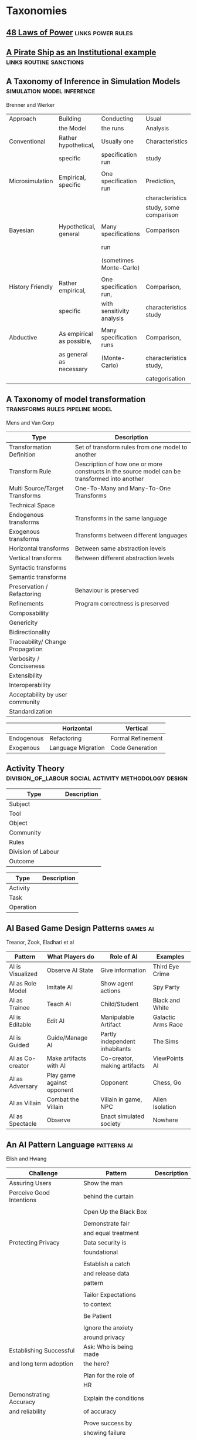 *  Taxonomies
  #+BIBLIOGRAPHY: ~/github/writing/other_files/main_bibliography plain
** [[file:48laws.org::*48%20Laws%20of%20Power][48 Laws of Power]]                                                             :links:power:rules:
** [[file:pirateShip.org::*A%20Pirate%20Ship%20as%20an%20Institutional%20example][A Pirate Ship as an Institutional example]]                                    :links:routine:sanctions:
** A Taxonomy of Inference in Simulation Models                                 :simulation:model:inference:
   Brenner and Werker

   | Approach         | Building                  | Conducting                | Usual                  | Possible          |
   |                  | the Model                 | the runs                  | Analysis               | Analysis          |
   |------------------+---------------------------+---------------------------+------------------------+-------------------|
   | Conventional     | Rather hypothetical,      | Usually one               | Characteristics        | Comparison        |
   |                  | specific                  | specification run         | study                  |                   |
   |                  |                           |                           |                        |                   |
   | Microsimulation  | Empirical, specific       | One specification run     | Prediction,            |                   |
   |                  |                           |                           | characteristics        |                   |
   |                  |                           |                           | study, some comparison |                   |
   |                  |                           |                           |                        |                   |
   | Bayesian         | Hypothetical, general     | Many specifications       | Comparison             | Characteristics   |
   |                  |                           | run                       |                        | study, Prediction |
   |                  |                           | (sometimes Monte-Carlo)   |                        |                   |
   |                  |                           |                           |                        |                   |
   | History Friendly | Rather empirical,         | One specification run,    | Comparison,            |                   |
   |                  | specific                  | with sensitivity analysis | characteristics study  |                   |
   |                  |                           |                           |                        |                   |
   | Abductive        | As empirical as possible, | Many specification runs   | Comparison,            | Prediction        |
   |                  | as general as necessary   | (Monte-Carlo)             | characteristics study, |                   |
   |                  |                           |                           | categorisation         |                   |
   
** A Taxonomy of model transformation                                           :transforms:rules:pipeline:model:
   Mens and Van Gorp

   | Type                             | Description                                                                                   |
   |----------------------------------+-----------------------------------------------------------------------------------------------|
   | Transformation Definition        | Set of transform rules from one model to another                                              |
   | Transform Rule                   | Description of how one or more constructs in the source model can be transformed into another |
   | Multi Source/Target Transforms   | One-To-Many and Many-To-One Transforms                                                        |
   | Technical Space                  |                                                                                               |
   | Endogenous transforms            | Transforms in the same language                                                               |
   | Exogenous transforms             | Transforms between different languages                                                        |
   | Horizontal transforms            | Between same abstraction levels                                                               |
   | Vertical transforms              | Between different abstraction levels                                                          |
   | Syntactic transforms             |                                                                                               |
   | Semantic transforms              |                                                                                               |
   | Preservation / Refactoring       | Behaviour is preserved                                                                        |
   | Refinements                      | Program correctness is preserved                                                              |
   | Composability                    |                                                                                               |
   | Genericity                       |                                                                                               |
   | Bidirectionality                 |                                                                                               |
   | Traceability/ Change Propagation |                                                                                               |
   | Verbosity / Conciseness          |                                                                                               |
   | Extensibility                    |                                                                                               |
   | Interoperability                 |                                                                                               |
   | Acceptability by user community  |                                                                                               |
   | Standardization                  |                                                                                               |

   |            | Horizontal         | Vertical          |
   |------------+--------------------+-------------------|
   | Endogenous | Refactoring        | Formal Refinement |
   | Exogenous  | Language Migration | Code Generation   |
   
** Activity Theory                                                              :division_of_labour:social:activity:methodology:design:

   | Type               | Description |
   |--------------------+-------------|
   | Subject            |             |
   | Tool               |             |
   | Object             |             |
   |--------------------+-------------|
   | Community          |             |
   | Rules              |             |
   | Division of Labour |             |
   |--------------------+-------------|
   | Outcome            |             |


   | Type      | Description |
   |-----------+-------------|
   | Activity  |             |
   | Task      |             |
   | Operation |             |
   
** AI Based Game Design Patterns                                                :games:ai:
   Treanor, Zook, Eladhari et al

   | Pattern          | What Players do            | Role of AI                     | Examples           |
   |------------------+----------------------------+--------------------------------+--------------------|
   | AI is Visualized | Observe AI State           | Give information               | Third Eye Crime    |
   | AI as Role Model | Imitate AI                 | Show agent actions             | Spy Party          |
   | AI as Trainee    | Teach AI                   | Child/Student                  | Black and White    |
   | AI is Editable   | Edit AI                    | Manipulable Artifact           | Galactic Arms Race |
   | AI is Guided     | Guide/Manage AI            | Partly independent inhabitants | The Sims           |
   | AI as Co-creator | Make artifacts with AI     | Co-creator, making artifacts   | ViewPoints AI      |
   | AI as Adversary  | Play game against opponent | Opponent                       | Chess, Go          |
   | AI as Villain    | Combat the Villain         | Villain in game, NPC           | Alien Isolation    |
   | AI as Spectacle  | Observe                    | Enact simulated society        | Nowhere            |

** An AI Pattern Language                                                       :patterns:ai:
   Elish and Hwang

   | Challenge                | Pattern                | Description |
   |--------------------------+------------------------+-------------|
   | Assuring Users           | Show the man           |             |
   | Perceive Good Intentions | behind the curtain     |             |
   |                          |                        |             |
   |                          | Open Up the Black Box  |             |
   |                          |                        |             |
   |                          | Demonstrate fair       |             |
   |                          | and equal treatment    |             |
   |--------------------------+------------------------+-------------|
   | Protecting Privacy       | Data security is       |             |
   |                          | foundational           |             |
   |                          |                        |             |
   |                          | Establish a catch      |             |
   |                          | and release data       |             |
   |                          | pattern                |             |
   |                          |                        |             |
   |                          | Tailor Expectations    |             |
   |                          | to context             |             |
   |                          |                        |             |
   |                          | Be Patient             |             |
   |                          |                        |             |
   |                          | Ignore the anxiety     |             |
   |                          | around privacy         |             |
   |--------------------------+------------------------+-------------|
   | Establishing Successful  | Ask: Who is being made |             |
   | and long term adoption   | the hero?              |             |
   |                          |                        |             |
   |                          | Plan for the role of   |             |
   |                          | HR                     |             |
   |--------------------------+------------------------+-------------|
   | Demonstrating Accuracy   | Explain the conditions |             |
   | and reliability          | of accuracy            |             |
   |                          |                        |             |
   |                          | Prove success by       |             |
   |                          | showing failure        |             |
   |                          |                        |             |
   |                          | Establish a baseline   |             |

** Authoring an FSM

   |                                             |   |
   |---------------------------------------------+---|
   | Define Structure                            |   |
   | Templates                                   |   |
   | Placeholders                                |   |
   | Nodes                                       |   |
   | Transitions                                 |   |
   | Type Constraints                            |   |
   | Mark Physical/Symbolic/Communicative/Ritual |   |
   | Conditions                                  |   |
   | Interruptions                               |   |
   | Times                                       |   |
   | Min/Max I/Os                                |   |
   | Likelihoods                                 |   |
   | Action Pools                                |   |
   | Delegation Constraints + Transforms         |   |
   | Provide Traces/Runs                         |   |
   | Warn on unused Nodes/Transitions            |   |
   | Check Ritual/Physical Coherence             |   |
   | Check Types                                 |   |
   | Mark FSM Context Carrier                    |   |
   | Entry / Exit                                |   |
   | Physical Slots                              |   |

   | Types                            |   |
   |----------------------------------+---|
   | Value Hierarchy                  |   |
   | Violence Escalation              |   |
   | Artifact / Tool                  |   |
   | Symbolic Map                     |   |
   | Role Map                         |   |
   | Numbers / Ranges / Distributions |   |
   | Rule Sets                        |   |
   
** TODO Bodley - [[file:culturalAntroNotes.org::*Cultural%20Anthropology%20notes][Cultural Anthropology notes]]                                    :links:tribes:formula:
*** Culture: A Scale and Power Perspective
*** Native Amazonians: Villagers of the Rain Forest
*** Australian Aborigines: Mobile Foragers for 50,000 Years
*** African Cattle Peoples: Tribal Pastoralists
*** Cross Cultural Perspectives of the Tribal World
*** Pacific Islanders: From Leaders to Rulers
*** Ancient Empires in Two Worlds: Mesopotamia and the Andes
*** The Chinese Great Tradition
*** Hinduism and Islam in South Asia
*** The Capitalist World System
*** The United States: An American Plutocracy
*** An Unsustainable Global System
*** Tribes to Nations: Progress of the Victims
*** Small Nations Solving Global Problems
*** Envisioning a Sustainable World
** [[file:notecards.org::*Books][Books]]                                                                        :links:
** TODO Bourdieu
*** Authorized Language
    Symbolic Language, p107

*** Rites of Institution
    Symbolic Language p117

*** On Symbolic Power
    Symbolic Power p163

    Symbolic Instruments
    | Structuring                   | Structured                          | Instruments of                 |
    | Structures                    | Structures                          | Domination                     |
    |-------------------------------+-------------------------------------+--------------------------------|
    | Instruments for knowing       | Means of Communication              | Power                          |
    | and constructing the          |                                     |                                |
    | objective world               |                                     |                                |
    |                               |                                     |                                |
    |                               |                                     | Division of Labour             |
    |                               |                                     | Division of Ideological Labour |
    |                               |                                     | Function of domination         |
    |                               |                                     |                                |
    | Symbolic Forms                | Symbolic Objects                    | Ideologies                     |
    | Subjective Structures         | Objective Structures                | Myths, Languages               |
    | Modus Operandi                | Opus Operatum                       |                                |
    | Kant-Cassirer                 | Hegel-Saussure                      | Marx-Weber                     |
    |                               |                                     |                                |
    | Sapir-Whorf Culturalism       | Durkheim-Mauss-Levi-Strauss         | Body of specialists competing  |
    | Durkheim-Mauss                |                                     | for the monopoly of legitimate |
    |                               |                                     | cultural production            |
    |                               |                                     |                                |
    | Signification: Objectivity    | Signification: Objective meaning    |                                |
    | as agreement between subjects | as a product of communication which |                                |
    |                               | is the condition of communication   |                                |
    
** TODO Brown and Levinson (1987) Social Politeness                             :politeness:social:
   In IMMERSE Final report

** Building Problem solvers                                                     :life_cycle:ontology:architecture:
   Ken Forbus, J. Kleer

   | Type                | Description                                          |
   |---------------------+------------------------------------------------------|
   | Knowledge Model     | How is the system's knowledge represented?           |
   |                     |                                                      |
   | Reference mechanism | How do procedures get the data they need to execute? |
   |                     |                                                      |
   | Procedure model     | How are procedures decomposed and organized?         |
   |                     |                                                      |
   | Execution strategy  | How are procedures carried out?                      |
   |                     |                                                      |
   | Dependency model    | What information is recorded about the               |
   |                     | relationships between a system's belief?             |

   Life cycle of AI Program
   | Type                | Description                                                      |
   |---------------------+------------------------------------------------------------------|
   | Conceptualization   | A Problem is chosen. Literature checked to see how others fared. |
   |                     |                                                                  |
   | Initial Exploration | Exploratory programming.                                         |
   |                     |                                                                  |
   | Experimentation     | Workout of idea                                                  |
   |                     |                                                                  |
   | Production          | Application as a module for others to use                      |
   
** Castelfranchi's Taxonomy of Social Action                                    :interference:delegation:action:social:castelfranchi:
   in Modelling social action for AI Agents

   | Type                 | Description                                                                                   |
   |----------------------+-----------------------------------------------------------------------------------------------|
   | Non-Social Action    | Does not treat others as goal-oriented agents                                                 |
   | Weak Social Action   | Action based on social beliefs (about other's minds or actions)                               |
   | Delegation           |                                                                                               |
   | Strong Social Action | Action based on social goals. Cognitive delegation. Influencing, power, incentive engineering |
   | Social Goal Adoption | Changing an agent's goals. Goal Adhesion                                                      |

*** Non-Social Action
    |          | To Adapt                | To Induce                   |
    |----------+-------------------------+-----------------------------|
    | Negative | Modify one's play to    | Induce the other to abandon |
    |          | avoid the obstacle      | his threatening goal        |
    |          |                         |                             |
    | Positive | Modify on'es plan       | To induce the other to      |
    |          | by inserting y's action | pursue the goal one needs   |
    |          | to exploit it           |                             |
   
    "Thus communication is not a necessary component of social action and interaction."

*** Principles of Coordination
    | Type          | Description                                              |
    |---------------+----------------------------------------------------------|
    | Reactive      |                                                          |
    | Proactive     |                                                          |
    |---------------+----------------------------------------------------------|
    | Positive      | Exploitation of circumstance                             |
    | Negative      | Avoidance of obstacles                                   |
    |---------------+----------------------------------------------------------|
    | Unilateral    | Only one agent coordinates                               |
    | Bilateral     | Both agents coordinate independently                     |
    | Mutual        | Both agents coordinate and are aware of the coordination |
    |---------------+----------------------------------------------------------|
    | Selfish       | Ego-centered                                             |
    | Collaborative | Adapting to favour another agent's actions               |
   
*** Delegation
    | Type                       | Description                                                 |
    |----------------------------+-------------------------------------------------------------|
    | Unilateral weak delegation | Neither awareness, nor agreement, needed from the delegatee |
    | Inductive delegation       | Actions to induce an action from the delegatee              |
    | Strong Delegation          | Delegation by acceptance from the delegatee                 |

**** Levels of delegation
     | Type                      | Description                                     |
     |---------------------------+-------------------------------------------------|
     | Executive                 | Completely specified task                       |
     | Partial                   | Non-complete specification of task              |
     | Open                      | Delegatee is able to determine course of action |
     |---------------------------+-------------------------------------------------|
     | Domain Task               |                                                 |
     | Planning and Control Task | Meta-tasks                                      |
     |---------------------------+-------------------------------------------------|
     | Strong Dependence         | Ability, knowledge, resource, right, permission |
     | Weak Dependence           | Preference                                      |
   
*** Levels of Collaboration
    | Type                | Description                                                                |
    |---------------------+----------------------------------------------------------------------------|
    | Literal Help        | Adoption of exactly what was delegated                                     |
    | Overhelp            | Goes beyond the delegation, without changing the plan                      |
    | Critical help       | Satisfies relevant results of the plan, with modifications                 |
    | Overcritical help   | Overhelping by modification                                                |
    | Hyper-critical help | Adopting the goal, rather than adopting the plan or satisfying the results |

*** Dependence Patterns
    | Type       | Description              |
    |------------+--------------------------|
    | Mutual     | Realising a commong goal |
    | Reciprocal | Realising different goals |
   
** Castelfranchi's Towards a Theory of Delegation for Agent Based Systems       :contract:action:social:delegation:castelfranchi:
   Castelfranchi and Falcone

   | Type       | Description                                |
   |------------+--------------------------------------------|
   | Delegation |                                            |
   | Adoption   |                                            |
   | Contract   | Strict Delegation requires Strict Adoption |
   |            |                                            |

*** Delegation:
    |                 | Unilateral          | Acceptance-based          |
    |-----------------+---------------------+---------------------------|
    |                 | (weak delegation)   |                           |
    | by Exploitation | no mutual belief    | mutual belief             |
    |                 | passive achievement | passive achievement       |
    |-----------------+---------------------+---------------------------|
    |                 | (mild delegation)   |                           |
    | by Induction    | no mutual belief    | mutual belief             |
    |                 | active achievement  | active achievement        |
    |-----------------+---------------------+---------------------------|
    |                 |                     | (Strict delegation)       |
    | by Agreement    |                     | mutual belief and         |
    |                 |                     | mutual active achievement |

*** Adoption:
    |                | Unilateral          | Acceptance Based          |
    |----------------+---------------------+---------------------------|
    | by Spontaneous | (Weak Adoption)     |                           |
    | Initiative     | No mutual belief,   | mutual belief,            |
    |                | passive achievement | passive achievement       |
    |----------------+---------------------+---------------------------|
    | by Agreement   |                     | (Strict Adoption)         |
    |                |                     | mutual belief             |
    |                |                     | mutual active achievement |

*** By Specification of Task
    | Type                  | Description |
    |-----------------------+-------------|
    | Open                  |             |
    | Closed                |             |
    | Partial               |             |
    | Distributed           |             |
    |-----------------------+-------------|
    | Domain                |             |
    | Meta                  |             |
    |-----------------------+-------------|
    | Sub-Delegation        |             |
    |                       |             |
    |-----------------------+-------------|
    | Delegation of Control |             |

*** Levels of Adoption of task
    | Type                | Description |
    |---------------------+-------------|
    | Literal Help        |             |
    | Overhelp            |             |
    | Critical Help       |             |
    | Critical Overhelp   |             |
    | Hyper-critical Help |             |

*** Level of Agency
    | Type        | Description |
    |-------------+-------------|
    | Performance |             |
    | Planning    |             |
    | Goal        |             |

*** Agent Modeling
    | Type                             | Description                             |
    |----------------------------------+-----------------------------------------|
    | Ability                          | Class / Universal / Personal Competence |
    | Reliability                      |                                         |
    | Previous experience of behaviour |                                         |
    | Communication                    |                                         |
    | Attributions to category or role |                                         |
    | Trust                            |                                         |

*** Conflict
    | Type                                         | Description |
    |----------------------------------------------+-------------|
    | Due to contractors sub-help                  |             |
    | Due to Contractor's over/critical/hyper help |             |
    |                                              |             |
    |----------------------------------------------+-------------|
    | Lack of Coordination                         |             |
    | Disagreement about action results            |             |
    | Role and Status                              |             |
    |                                              |             |
    |----------------------------------------------+-------------|
    | Over Task Specification                      |             |

** Chen Taxonomy of variation                                                   :leverage:variation:authorship:
   in 'Evaluating Types of Variations in Interactive Story' Advancement

   | Type                            | Description                                       |
   |---------------------------------+---------------------------------------------------|
   | Ontological/Story Variation     | changes of events and plot                        |
   | Exploratory/Discourse Variation | changes only in presentation and discourse        |
   | Constituent Variation           | change of event important to progression of story |
   | Supplementary Variation         | change of events that do not impact the story     |
   | Meaningful Variation            | change to emotional response                      |
   | Trivial Variation               | change with no emotional response                 |
   
   Authorial Leverage = ( Quality * Quantity * Control ) / Effort

** Classifying Sanctions                                                        :social:balke:sanctions:
   Nardin, Balke-Visser, Ajmeri et al in "Classifying Sanctions and designing
   a conceptual sanctioning process model for socio-technical systems"

   | Type           | Sub-type       | Modality       | Description |
   |----------------+----------------+----------------+-------------|
   | Purpose        | Influence      | Punishment     |             |
   |                |                | Reward         |             |
   |                |                |                |             |
   |                | Performance    | Incapacitation |             |
   |                |                | Guidance       |             |
   |                |                | Enablement     |             |
   |----------------+----------------+----------------+-------------|
   | Issuer         | Formal         |                |             |
   |                | Informal       |                |             |
   |----------------+----------------+----------------+-------------|
   | Locus          | Self-Directed  |                |             |
   |                | Other-Directed |                |             |
   |----------------+----------------+----------------+-------------|
   | Mode           | Direct         |                |             |
   |                | Indirect       |                |             |
   |----------------+----------------+----------------+-------------|
   | Polarity       | Positive       |                |             |
   |                | Negative       |                |             |
   |----------------+----------------+----------------+-------------|
   | Discernibility | Noticeable     |                |             |
   |                | Unnoticeable   |                |             |

** Continuous expansion of citizen participation                                :protest:digital:politics:
   Theocharis, Van Deth

   | Type                | Description                                          |
   |---------------------+------------------------------------------------------|
   | Institutionalised   | Working with party or candidate                      |
   |                     | Dontating money to a political org                   |
   |                     | Attending a political meeting                        |
   |                     | contacting a politician                              |
   |---------------------+------------------------------------------------------|
   | Digitally networked | Commenting on social media on political/social issue |
   | participation       | Posted or shared political links                     |
   |                     | Encouraged others to take action using social media  |
   |---------------------+------------------------------------------------------|
   | Protest             | Signed a petition                                    |
   |                     | Worked for a political action group                  |
   |                     | Joined a demonstration                               |
   |---------------------+------------------------------------------------------|
   | Volunteering        | Volunteered in a charitable organisation             |
   |                     | Volunteered for a community project                  |
   |---------------------+------------------------------------------------------|
   | Consumerist         | Bought products for political/ethical reasons        |
   |                     | Boycotted products for political/ethical reasons     |
   |                     | Donated money to a charitable organisation           |
   |---------------------+------------------------------------------------------|
   
** [[https://casrai.org/credit/][CRediT Contributor Taxonomy]]                                                  :links:authorship:ontology:

   | Type                       | Description |
   |----------------------------+-------------|
   | Conceptualisation          |             |
   | Data Curation              |             |
   | Formal Analysis            |             |
   | Funding Acquisition        |             |
   | Investigation              |             |
   | Methodology                |             |
   | Project Administration     |             |
   | Resources                  |             |
   | Software                   |             |
   | Supervision                |             |
   | Validation                 |             |
   | Visualisation              |             |
   | Writing - Original Draft   |             |
   | Writing - Review & Editing |             |
   
** Davidsson Taxonomy of Artificial Societies                                   :norms:simulation:society:
   Mentioned in Sebastia "A Framework for Norm Monitoring on Dynamic
   Electronic Institutions"

   | Type        | Description |
   |-------------+-------------|
   | Open        |             |
   | Closed      |             |
   | Semi-Closed |             |
   | Semi-Open   |             |

** Dennett's Intuition Pumps                                                    :argumentation:dennet:intuition_pump:critical_thinking:

   | Type                            | Description                                                                                 |
   |---------------------------------+---------------------------------------------------------------------------------------------|
   | Labels                          | Vivid names to help keep track of things, and alert of danger                               |
   | Examples                        | "The philosophers take pride in doing                                                       |
   |                                 | it all with carefully crafted abstract generalizations"                                     |
   | Analogies and Metaphors         | Mapping features of one problem to another                                                  |
   | Staging                         | Put into place supports to tackle multiple problems at once                                 |
   |---------------------------------+---------------------------------------------------------------------------------------------|
   | Intuition Pump                  | Little stories designed to provoke an intuition of "Yes of course it is so" about a thesis. |
   |---------------------------------+---------------------------------------------------------------------------------------------|
   | General Thinking Tools:         |                                                                                             |
   |---------------------------------+---------------------------------------------------------------------------------------------|
   | Making Mistakes                 |                                                                                             |
   | Rapoport's Rules                | Strategy for successful criticism:                                                          |
   |                                 | 1) Attempt to re-express target position clearly                                            |
   |                                 | 2) List any points of agreement                                                             |
   |                                 | 3) Mention anything learned from the target                                                 |
   |                                 | 4) Then rebut                                                                               |
   |                                 |                                                                                             |
   | Sturgeon's Law                  | 90% of everything is crap                                                                   |
   | Occam's Razor                   | Prefer the simpler explanation                                                              |
   | Using Lay Audiences as decoys   |                                                                                             |
   | Jootsing                        | Jumping out of the system.                                                                  |
   | The "Surely" Operator           | Can indicate weak points in an argument                                                     |
   | Look for Rhetorical Questions   | Indicates trying to take a short cut. Try to answer it.                                     |
   |---------------------------------+---------------------------------------------------------------------------------------------|
   | Thinking about Meaning/Content: |                                                                                             |
   |---------------------------------+---------------------------------------------------------------------------------------------|
   |                                 |                                                                                             |
   |                                 |                                                                                             |
   |                                 |                                                                                             |
   |                                 |                                                                                             |
   |                                 |                                                                                             |
   |---------------------------------+---------------------------------------------------------------------------------------------|
   | Boom Crutches                   |                                                                                             |
   |---------------------------------+---------------------------------------------------------------------------------------------|
   | Parody of Reasoning             | Reductio Ad Absurdum taken dishonestly                                                      |
   | Occam's Broom                   | Sweeping inconvenient complexities under the rug                                            |
   | Rathering                       | "It is not the case that X, as orthodoxy would have you believe;                            |
   |                                 | It is rather Y" as a means to slide past a false dichotomy.                                 |
   | Piling on                       | Hiding an unproven argument.                                                                |
   | Gould Two-Step                  | Create a straw man, then refute it. Then call attention to that                             |
   |                                 | straw man, and use that as your opponent conceding the criticism.                           |
   | Deepity                         | Something that sounds deep by being ambiguous.                                              |
   |                                 |                                                                                             |

   Hofstader on intuition pumps: "consider the intuition pump to be a tool with
   many settings, and 'turn all the knobs' to see if the same intuitions still
   get pumped when you consider variations".

   Quine: "Semantic ascent"

   J.Z Young objecting fanciful language in scientific writing: "English was
   becoming the international language of science, and it behooves us native
   English-speakers to write works that can be read by "a patient Chinese with a
   good dictionary".

   Feynman in "Surely You're Joking, Mr Feynman": "If you've made up your mind
   to test a theory, or you want to explain some idea, you should always decide
   to publish it whichever way it comes out. If we only publish results of a
   certain kind, we can make the argument look good. We must publish both kinds
   of results."
** [[file:ds_9_episodes.org::*DS9%20Episodes][DS9 Episodes]]                                                                 :links:rules:tv_shows:
** [[file:examples_typology_notes.org::*Examples%20Typology][Examples Typology]]                                                            :links:examples:
** Fligstein                                                                    :crisis:governance:field:

   | Type                   | Description                        |
   |------------------------+------------------------------------|
   | Roles                  | (Incumbents, Challengers)          |
   | Strategic Action Field |                                    |
   | Broader Field          |                                    |
   | Social Skill           | Existential Function of the Social |
   | IGU                    |                                    |
   | Exogenous Shocks       |                                    |
   | Episodes of Contention |                                    |
   | Settlement           |                                    |

   | Purposes of IGUs |   |
   |------------------+---|
   | Admin            |   |
   | Regulation       |   |
   | Certification    |   |
   | Information      |   |
   | Enforcement      |   |
   | Gatekeeping      |   |
   
** Four Types of Moral Wriggle Room                                             :manipulation:norms:morals:
   Spiekermann

   | Manipulate information | Target Own             | Target others'             |
   | about...               | Beliefs                | Beliefs                    |
   |------------------------+------------------------+----------------------------|
   | action-facts           | Strategic Ignorance    | Hiding behind a small cake |
   |------------------------+------------------------+----------------------------|
   | norm-facts             | Biased Norm Perception | ?                          |

** [[file:General_Games.org::*General%20Games%20and%20IF][General Games and IF]]                                                         :library:examples:games:links:
** Genre Taxonomy of Organizational Communication                               :questions:ontology:
   in Yoshioka and Herman: "Genre Taxonomy: A Knowledge Repository of Communicative Actions"
*** 5W1H Questions

    | Question | Description |
    |----------+-------------|
    | Why      |             |
    | What     |             |
    | Who/Whom |             |
    | When     |             |
    | Where    |             |
    | How      |             |
    
** Graeber - Functions of Money                                                 :value:graeber:money:

   | Function           |   |
   |--------------------+---|
   | Medium of Exchange |   |
   |                    |   |
   | Unit of Account    |   |
   |                    |   |
   | Store of Value     |   |
   
** Grammar Smells                                                               :programming:language:grammar:
   In Stiljaart and Zaytsev: Towards a taxonomy of Grammar Smells

   | High level    | Mid level        | Description |
   |---------------+------------------+-------------|
   | Organisation: |                  |             |
   |---------------+------------------+-------------|
   | Convention    | Misformat        |             |
   |               | Misnomer         |             |
   |               | SayMyName        |             |
   |               | ZigZag           |             |
   |               | Splat            |             |
   | Notation      | Underuse         |             |
   |               | Overspec         |             |
   |               | Priorities       |             |
   |               | Singleton        |             |
   |               | Combo            |             |
   |               | Chant            |             |
   |               | Deprecated       |             |
   |               | Exotic           |             |
   | Parsing       | Factoring        |             |
   |               | 1SidedRecusion   |             |
   |               | Superset         |             |
   |               | Shotgun          |             |
   |               | NoDefault        |             |
   |               | Action           |             |
   | Duplication   | Echo             |             |
   |               | Clone            |             |
   |               | Foldable         |             |
   |               | Common           |             |
   |               | Permuted         |             |
   |               | Lookalike        |             |
   |---------------+------------------+-------------|
   | Navigation:   |                  |             |
   |---------------+------------------+-------------|
   | Spaghetti     | Uncluster        |             |
   |               | Unsequence       |             |
   |               | StartInTheMiddle |             |
   | Shortage      | AlmostAlphbet    |             |
   |               | ConfusingEntry   |             |
   |               | Dead             |             |
   |               | Bottom           |             |
   |               | Debt             |             |
   | Mixture       | BadLayout        |             |
   |               | Preprocessor     |             |
   |---------------+------------------+-------------|
   | Structure:    |                  |             |
   |---------------+------------------+-------------|
   | Proxy         | Chain            |             |
   |               | Throwaway        |             |
   |               | Weak             |             |
   |               | Ghost            |             |
   |               | Multitool        |             |
   | Dependency    | Diamond          |             |
   |               | Rivalry          |             |
   |               | Ouroboros        |             |
   |               | Soulmates        |             |
   |               | Spillover        |             |
   |               | Mythic           |             |
   | Complexity    | TooWide          |             |
   |               | TooRamose        |             |
   |               | TooRecursive     |             |
   |               | TooNested        |             |
   |               | TooTall          |             |
   |               | Lonely           |             |
   |               | TooModular       |             |
   |               | Greedy           |             |
   |               | Lazy             |             |
   |               | TooCoupled       |             |
** Grimmelmann's Taxonomy of Moderation                                         :governance:rules:digital:moderation:sanctions:
   mentioned in Klonick : The New Governors: The people, rules and processes
   governing online speech

   | Type                        | Description |
   |-----------------------------+-------------|
   | Automatic / Manual          |             |
   | Transparent / Secret        |             |
   | Ex Ante / Ex Post           |             |
   | Centralized / Decentralized |             |

** TODO Grossi's Contextual Logic
** Group Norm Taxonomy                                                          :agency:responsibility:social:individual:
   In Aldewereld, Dignum and Vasconcelos "Group Norms for Multi-Agent Organisations"

   |                | Individual                 | Representative               | Collective                     |
   |                | Responsibility             | Responsibility               | Responsibility                 |
   |----------------+----------------------------+------------------------------+--------------------------------|
   | Individual     | Role based spec            | "Employees are obliged       | "Every child must clean        |
   | Actorship      | "PC members are            | to do task, but if task      | his/her worktable,             |
   |                | obliged to return reviews" | goes wrong blame management" | otherwise the whole            |
   |                |                            |                              | class will miss morning break" |
   |----------------+----------------------------+------------------------------+--------------------------------|
   | Representative | "Group leader must submit  | "Every meeting out to have   | "The child who broke the       |
   | Actorship      | report by 12pm, otherwise  | public minutes. The chairman | flowerpot must confess,        |
   |                | each student in the group  | is responsible for minutes   | otherwise the whole class      |
   |                | fails the course"          | being taken by the           | will miss morning break."      |
   |                |                            | secretary"                   |                                |
   |----------------+----------------------------+------------------------------+--------------------------------|
   | Collective     | "Groups of more than 3     | "All PhD students must       | "All children must clean the   |
   | Actorship      | children are not allowed   | pack the supervisors stuff   | classroom together, or the     |
   |                | to enter the shop          | for the move, or the         | whole class will miss morning  |
   |                | together"                  | supervisor will be blamed."  | break."                      |

** [[https://wiki.haskell.org/Typeclassopedia#Comonad][haskell typeclassopedia]]                                                      :links:programming:types:
** Hofstede Culture Theory                                                      :dimensions:norms:social:
   in Andrighetto, Castelfranchi, Mayor et al: "(Social) Norm Dynamics"

   | Type                       | Scale                             | Description |
   |----------------------------+-----------------------------------+-------------|
   | Identity                   | Individualism vs Collectivism     |             |
   | Hierarchy                  | Large vs small power distance     |             |
   | Aggression and Gender      | Masculinity vs Femininity         |             |
   | Otherness and Truth        | uncertainy avoidance vs tolerance |             |
   | Immutability vs Pragmatism | Short- vs Long-term orientation   |             |
   | Gratification of drives    | Indulgence vs Restraint           |             |
   
** [[file:latest_institution_attempt.org][Institution Attempt]]                                                          :links:programming:rules:
** [[file:institutionStructure.org::*Institution%20Structure][Institution Structure]]                                                        :links:castelfranchi:norms:activity:institutions:
** Interactions

   Different people for roles:
   | Role A     | Role B      |
   |------------+-------------|
   | Father     | Son         |
   | Teacher    | Student     |
   | Neighbours |             |
   | Senator    | Constituent |
   | Senator    | Protester   |
   | Cops       | Robbers     |
   | Cops       | Civilians   |
   | Cops       | Protesters  |
   | Judge      | Criminal    |
   | Judge      | Jury        |
   | Judge      | Witnesses   |
   | Judge      | Guards      |
   | Employer   | Employees   |
   |            |             |

   One person multiple roles:
   | Student      | Child   |
   | Officeworker | Husband |
   |              |         |

** Jin and Dabbish's Typology of Task Interleaving

   | Type of Self-Interruption | Description                   | Positive                   | Negative                             |
   |                           |                               | Consequences               | Consequences                         |
   |---------------------------+-------------------------------+----------------------------+--------------------------------------|
   | Adjustment                | adjusting environment to      | Can improve productivity   | Delays primary task,                 |
   |                           | improve productivity          | direct or indirect         | failure can lead to stress           |
   |---------------------------+-------------------------------+----------------------------+--------------------------------------|
   | Break                     | Temporarily switch to a       | Alleviates stress          | Delays primary task, requires        |
   |                           | different task                |                            | context switching                    |
   |---------------------------+-------------------------------+----------------------------+--------------------------------------|
   | Inquiry                   | Seeking information on        | Facilitates task with      | Delays primary task,                 |
   |                           | the primary task              | useful information         | requires context switching           |
   |---------------------------+-------------------------------+----------------------------+--------------------------------------|
   | Recollection              | Remembering need to perform   | Prevents future neglect    | Likely to cause other interruptions, |
   |                           | an unrelated task             | of recalled task           | context switching                    |
   |---------------------------+-------------------------------+----------------------------+--------------------------------------|
   | Routine                   | Performing a different task   | Streamlines workflow based | Decreases efficiency, especially if  |
   |                           | as habit of time and sequence | on prior experience        | the routine is time consuming        |
   |---------------------------+-------------------------------+----------------------------+--------------------------------------|
   | Trigger                   | Performing a new task as a    | Can generate novel ideas   | Likely to cause other interruptions  |
   |                           | result of stimulus            |                            |                                      |
   |---------------------------+-------------------------------+----------------------------+--------------------------------------|
   | Wait                      | Performing a different task   | Maximizes productivity     | Delays resumption of primary task    |
   |                           | due to a roadblock            | by multi-tasking           | if user overestimates wait time.   |
   
** Judgment Aggregation Rules                                                   :norms:voting:judgement:
   In Lang, Pigozzi Slavkovik et al: "A Partial Taxonomy of Judgment aggregation
   rules and their properties"

   | Type                          | Rule                   | Description |
   |-------------------------------+------------------------+-------------|
   | Majoritarian                  | Maximal Condorcet      |             |
   |                               | Maxcard Condorcet      |             |
   |-------------------------------+------------------------+-------------|
   | Weighted Majoritarian         | Median                 |             |
   |                               | Ranked Agenda Rule     |             |
   |                               | Leximax                |             |
   |-------------------------------+------------------------+-------------|
   | Elementary Change in Profiles | Young                  |             |
   |                               | Minimal Profile Change |             |
   |-------------------------------+------------------------+-------------|
   | Pseudo-distances              | Hamming                |             |
   |                               | Geodesic               |             |
   |-------------------------------+------------------------+-------------|
   | Scoring                       | MED                    |             |
   |                               | Borda                  |             |
   |                               | Entailment             |             |
   |                               | Disjoint Entailment    |             |
   |                               | Minimal Entailment     |             |
   |                               | Irreducible Entailment |             |
   |-------------------------------+------------------------+-------------|

** [[https://web.stanford.edu/~jurafsky/ws97/manual.august1.html][Jurafsky's SWBD-DAMSL]]
   [[https://www.cs.rochester.edu/research/speech/damsl/RevisedManual/][DAMSL Manual]]
*** Basic Components
    | Components of Speech Acts |   |
    |---------------------------+---|
    | Communicative Status      |   |
    | Information Level         |   |
    | Forward Looking Function  |   |
    | Backward Looking Function |   |

*** SWBD-DAMSL Concise Tags

    | SWBD-DAMSL                   | SWBD          | Example                                        |
    |------------------------------+---------------+------------------------------------------------|
    | Statement-non-opinion        | sd            | Me, I'm in the legal department                |
    | Acknowledge (Backchannel)    | b             | uh-huh                                         |
    | Statement-opinion            | sv            | I think it's great                             |
    | Agree/Accept                 | aa            | That's exactly it.                             |
    | Abandoned or Turn-Exit       | % -           | So, -                                          |
    | Appreciation                 | ba            | I can imagine                                  |
    | Yes-No-Question              | qy            | Do you have to have any special training?      |
    | Non-verbal                   | x             | [Laughter], [Throat-clearing]                  |
    | Yes answers                  | ny            | yes                                            |
    | Conventional-closing         | fc            | well, it's been nice talking to you.           |
    | Uninterpretable              | %             | But, uh, yeah                                  |
    | Wh-Question                  | qw            | Well, how old are you?                         |
    | No Answers                   | nn            | No                                             |
    | Response Acknowledgement     | bk            | Oh, Okay                                       |
    | Hedge                        | h             | I don't know if I'm making any sense or not    |
    | Declarative Yes-No-Question  | qy^d          | So you can afford to get a house?              |
    | Other                        | o,fo,bc,by,fw | Well give me a break, you know                 |
    | Backchannel in question form | bh            | Is that right?                                 |
    | Quotation                    | ^q            | You can't be pregnant and have cats            |
    | Summarize/reformulate        | bf            | Oh, you mean you switched schools for the kids |
    | Affirmative non-yes answers  | na,ny^e       | It is.                                         |
    | Action-directive             | ad            | Why don't you go first                         |
    | Collaborative Completion     | ^2            | Who aren't contributing                        |
    | Repeat-phrase                | b^m           | oh, fajitas                                    |
    | Open-Question                | qo            | How about you?                                 |
    | Rhetorical Questions         | qh            | Who would steal a newspaper?                   |
    | Hold before answer/agreement | ^h            | I'm drawing a blank.                           |
    | Reject                       | ar            | Well, No                                       |
    | Negative Non-no answers      | ng,nn^e       | Uh, not a whole lot.                           |
    | signal-non-understanding     | br            | Excuse me?                                     |
    | Other answers                | no            | I don't know                                   |
    | Conventional-opening         | fp            | How are you?                                   |
    | Or-Clause                    | qrr           | or is it more of a company?                    |
    | Dispreferred answers         | arp,nd        | Well, not so much that.                        |
    | 3rd-party-talk               | t3            | My goodness, Diane, get down from there.       |
    | Offers, Options Commits      | oo,cc,co      | I'll have to check that out                    |
    | Self-talk                    | t1            | Whats the word I'm looking for                 |
    | Downplayer                   | bd            | That's all right                               |
    | Maybe/Accept-part            | aap/am        | something like that                            |
    | Tag-question                 | ^g            | right?                                         |
    | Declarative Wh-Question      | qw^d          | You are what kind of buff?                     |
    | Apology                      | fa            | I'm sorry                                      |
    | Thanking                     | ft            | Hey thanks a lot                               |

*** SWBD-DAMSL Full Tags

** Lehnerts Plot Units                                                          :narrative:plot:

   | Plot unit | Type     |
   |-----------+----------|
   |           | Positive |
   |           | Negative |
   |           | Mental   |
   |           |          |

   | Type                                     | Description |
   |------------------------------------------+-------------|
   | Threat                                   |             |
   | Promise                                  |             |
   | Honoured/Denied/Bungled request          |             |
   | Effective/Ineffective/Bungled coercion   |             |
   | Promise honoured/bungled                 |             |
   | coerced agreement                        |             |
   | double cross                             |             |
   | coerced double cross                     |             |
   | unsolicited help                         |             |
   | problem resolution by effective coercion |             |
   | obligation                               |             |
   | serial exchange                          |             |
   | simultaneous exchange                    |             |
   | malicious/kind act                       |             |
   | retaliation                              |             |
   | regrettable mistake                      |             |
   | sabotage                                 |             |
   
** Levinson and Brown's Politeness

   | Direction  | Strategy basis              | Strategy                                | Details                                  |
   |------------+-----------------------------+-----------------------------------------+------------------------------------------|
   | Positive   | Common Ground               | Notice, attend to other                 |                                          |
   |            |                             | Exaggerate                              | (interest/approval/sympathy)             |
   |            |                             | Intensify interest in other             |                                          |
   |            |                             | Use in-group identity markers           | Address forms                            |
   |            |                             |                                         | in-group language                        |
   |            |                             |                                         | Jargon                                   |
   |            |                             |                                         | Contraction                              |
   |            |                             | Seek Alignment                          | Safe Topics                              |
   |            |                             |                                         | Repetition                               |
   |            |                             | Avoid Disagreement                      | Token agreement                          |
   |            |                             |                                         | Pseudo-agreement                         |
   |            |                             |                                         | White-lies                               |
   |            |                             |                                         | Hedging Opinions                         |
   |            |                             | Presuppose /raise /assert common ground | Gossip, Small talk                       |
   |            |                             |                                         | Point-of-view operations                 |
   |            |                             |                                         | Personal centre switch                   |
   |            |                             |                                         | Time switch                              |
   |            |                             |                                         | Place Switch                             |
   |            |                             |                                         | Avoidance of adjustment reports          |
   |            |                             | Presupposition manipulations            | Knowledge of other's wants and attitudes |
   |            |                             |                                         | Others values as same as own             |
   |            |                             |                                         | Familiarity                              |
   |            |                             |                                         | Others knowledge                         |
   |            |                             | Joke                                    |                                          |
   |            | Cooperation                 | Assert / Presuppose                     | knowledge / concern of H                 |
   |            |                             | Offer , Promise                         |                                          |
   |            |                             | Optimism                                |                                          |
   |            |                             | Inclusion of self and other in activity |                                          |
   |            |                             | GOGAR                                   |                                          |
   |            |                             | Assume / assert reciprocity             |                                          |
   |            | Instrumental                | Fulfill a want of other                 | Give gifts                               |
   |            |                             |                                         |                                          |
   |------------+-----------------------------+-----------------------------------------+------------------------------------------|
   | Negative   | Directness                  |                                         |                                          |
   |            |                             |                                         |                                          |
   |            | Presumption / Assumption    |                                         |                                          |
   |            |                             |                                         |                                          |
   |            | Coercion                    |                                         |                                          |
   |            |                             |                                         |                                          |
   |            | Impinging on other          |                                         |                                          |
   |            |                             |                                         |                                          |
   |            | not redressing others wants |                                         |                                          |
   |------------+-----------------------------+-----------------------------------------+------------------------------------------|
   |            |                             |                                         |                                          |
   | Off-Record | Conversational Implicatures | Give hints                              |                                          |
   |            |                             | Give Association clues                  |                                          |
   |            |                             | Presuppose                              |                                          |
   |            |                             | Understate                              |                                          |
   |            |                             | Overstate                               |                                          |
   |            |                             | Use tautologies                         |                                          |
   |            |                             | Use contradictions                      |                                          |
   |            |                             | be ironic                               |                                          |
   |            |                             | Use metaphos                            |                                          |
   |            |                             | Use rhetorical questions                |                                          |
   |            |                             |                                         |                                          |
   |            | Vagueness or ambiguity      | Ambiguous                               |                                          |
   |            |                             | Vague                                   |                                          |
   |            |                             | Over-generalize                         |                                          |
   |            |                             | Displace H                              |                                          |
   |            |                             | Be incomplete                           |                                          |
   
*** Implications


**** Phonology and Prosody

**** Indirect speech acts

**** Hedges

**** Impersonalization mechanisms

**** Honorifics


** Malaby's Categories of Indeterminacy                                         :chance:indeterminacy:
   in Montfort et al: 10 Print

   |                            |                                           |
   |----------------------------+-------------------------------------------|
   | Formal Indeterminacy       | Chance                                    |
   |                            |                                           |
   | Social Indeterminacy       | The impossibility of knowing others minds |
   |                            |                                           |
   | Performative Indeterminacy | Unreliability of actions                  |
   |                            |                                           |
   | Cosmological Indeterminacy | Suspicion over the rules                  |
   |                            |                                           |
   
** Managing Conflicts between rules                                             :meta:rules:conflict:
   Jagadish, Mendelzon, Mumick

   Meta Rules
   | Type                 | Description                       |
   |----------------------+-----------------------------------|
   | Positive requirement | A ⊃ B. If A fires, B must as well |
   | Disabling Rules      | A and B are mutually exclusive    |
   | Preference Rules     | A < B                             |
   | Scheduling Rules     | A Comes before B                  |
   
** McGrath's Typology of Tasks                                                  :action:tasks:
   In Straus 'Testing a Typology of Tasks: An Empirical Validation of McGrath's
   Group Task Circumplex"

   |                    | Cog-Beh     | Collaborate-     | Gen-Execute       |
   |                    |             | Coordinate       | Choose-Negotiate  |
   |                    |             | Conflict-Resolve |                   |
   |--------------------+-------------+------------------+-------------------|
   | Creativity         | Cognitive   | Collaborate      | Choose-Generate   |
   | Planning           | Behavioural | Collaborate      | Execute-Generate  |
   | Psychomotor        | Behavioural | Coordinate       | Execute-Generate  |
   | Contests           | Behavioural | Coordinate       | Execute-Negotiate |
   | Mixed Motive       | Behavioural | Conflict-Resolve | Negotiate-Execute |
   | Cognitive Conflict | Cognitive   | Conflict-Resolve | Negotiate-Choose  |
   | Judgement          | Cognitive   | Coordinate       | Choose-Negotiate  |
   | Intellective       | Cognitive   | Coordinate       | Choose-Generate   |

** McLean Artist-Programmers                                                    :music:activity:patterns:

   Spiegel's "Manipulations of Musical Patterns"
   | Type          | Description                            |
   |---------------+----------------------------------------|
   | Transposition | Translation by value                   |
   |               |                                        |
   | Reversal      | value inversion or time reversal       |
   |               |                                        |
   | Rotation      | cycle time phase                       |
   |               |                                        |
   | Phase offset  | relative rotation                      |
   |               |                                        |
   | Rescaling     | of time or value                       |
   |               |                                        |
   | Interpolation | adding midpoints and ornamentation     |
   |               |                                        |
   | Extrapolation | continuation                           |
   |               |                                        |
   | Fragmentation | breaking up of an established pattern  |
   |               |                                        |
   | Substitution  | against expectation                    |
   |               |                                        |
   | Combination   | by value - mixing/counterpoint/harmony |
   |               |                                        |
   | Sequencing    | by time                                |
   |               |                                        |
   | Repetition    |                                        |
   

   Time as *Linear Change with Forward Order* or *Repeating Cycles* (Buzsaki  2006)

** Meta-Heuristics

   |                        |   |
   |------------------------+---|
   | Depth First Search     |   |
   | Breadth First Search   |   |
   | Hill Climbing          |   |
   | Simulated Annealing    |   |
   | Monte Carlo            |   |
   | Wave Function Collapse |   |
   | Selection Procedures   |   |
   | Utility                |   |
   | Distance               |   |
   | Time                   |   |
   |                        |   |
   
** Modularity

   |                          |              |
   |--------------------------+--------------|
   | Composability            | g(f(x))      |
   | Hot Swapping             |              |
   | Parallel                 | f(x) + g(x)  |
   | Selective Combination    | t(f,g)(x)    |
   | Transforming             | g(f)(x)      |
   | Intersection             | (f ∩ g)(x)   |
   | Inversion                | f*(x)        |
   | Forming a complex metric | (f(x), g(x)) |
   | Type System              | f:: a -> b   |
   | Monad                    | m f -> m g   |
   
** [[file:Moise.org::*MOISE%20Notes][MOISE Notes]]                                                                  :links:organisation:
** TODO [[https://sites.ualberta.ca/~urban/Projects/English/Motif_Index.htm][Mythology Types]]                                                         :links:mythology:
** Normative Multi Agent Systems                                                :deontic:logic:norms:NorMAS:
   Andrighetto, Governatori, Noriega, van der Torre. 
*** Norms in MAS: Definitions and Related Concepts
**** Norms

     |                   |                     | Description                       |
     |-------------------+---------------------+-----------------------------------|
     |                   | Core                | Stable part                       |
     |                   | Penumbra            | More flexible                     |
     |-------------------+---------------------+-----------------------------------|
     |                   | Rule Structure      |                                   |
     |-------------------+---------------------+-----------------------------------|
     | (von Wright)      | Determinative       | define concepts                   |
     |                   |                     |                                   |
     |                   | Technical           | what has to be done to attain     |
     |                   |                     | something                         |
     |                   |                     |                                   |
     |                   | Prescriptions       | regulate actions (who, does what, |
     |                   |                     | in circumstances, and the nature  |
     |                   |                     | of the guidance                   |
     |-------------------+---------------------+-----------------------------------|
     | Hart              | Hierarchy           |                                   |
     |                   | Application         |                                   |
     |                   | Change              |                                   |
     |-------------------+---------------------+-----------------------------------|
     | Tuomela and       | S-Norms             | Emerge as a feature of normative  |
     | Bonnevier-Tuomela |                     | context                           |
     |                   |                     |                                   |
     |                   | R-Norms             | Created by an Authority           |
     |-------------------+---------------------+-----------------------------------|
     | Legal Theory      | Power               | Both *Legal* and *Physical*       |
     |                   | Duty                |                                   |
     |                   | Right               |                                   |
     |                   | Liability           |                                   |
     |                   | Disability          |                                   |
     |                   | Claim               |                                   |
     |                   | Immunity            |                                   |



     | Properties of Norm  |                           | Description                                        |
     |---------------------+---------------------------+----------------------------------------------------|
     | Temporal Properties | When in force,            |                                                    |
     |                     | When can produce effects, |                                                    |
     |                     | when it holds             |                                                    |
     |---------------------+---------------------------+----------------------------------------------------|
     | Normative Effects   | Evaluative                | Specify values to be optimised or minimised        |
     |                     |                           |                                                    |
     |                     | Qualificatory             | ascribe a quality to a person or object            |
     |                     |                           |                                                    |
     |                     | Definitional              | specify meaning of a term                          |
     |                     |                           |                                                    |
     |                     | Deontic                   | obligation, permission, prohibition                |
     |                     |                           |                                                    |
     |                     | Potestative               | Attributes powers                                  |
     |                     |                           |                                                    |
     |                     | Evidentiary               | Establishes conclusion to be drawn from evidence   |
     |                     |                           |                                                    |
     |                     | Existential               | Specify beginning and terminal of entity existence |
     |                     |                           |                                                    |
     |                     | Norm-concerning effects   | Abrogation, repeal, substitution.                  |
     |                     |                           |                                                    |

    
     | Gordon's Requirements            |                                                                                     |
     | for representing norms           |                                                                                     |
     |----------------------------------+-------------------------------------------------------------------------------------|
     | Isomorphism                      |                                                                                     |
     |                                  |                                                                                     |
     | Rule Semantics                   |                                                                                     |
     |                                  |                                                                                     |
     | Defeasibility                    | Conflicts: (exceptions, different rankings, enacted at different times)             |
     |                                  | Resolutions: Lex Specialis, Lex Superior, Lex Posterior                             |
     |                                  | Exclusionary Norms                                                                  |
     |                                  |                                                                                     |
     | Contributory Reasons             | "The educational value of a work needs to be taken into consideration               |
     |                                  | when evaluating whether the work is covered by the copyright doctrine of fair use"  |
     |                                  |                                                                                     |
     | Norm Validity                    | Annulment: repeals as if it had never been enacted                                  |
     |                                  | Abrogation: continues to apply for events which occurred before the rule abrogation |
     |                                  |                                                                                     |
     | Legal Procedures                 | Regulate how to detect violations. eg: illegal detection may void effects           |
     |                                  | Determine effects of violations, eg: Reparative obligations                         |
     |                                  |                                                                                     |
     | Persistence of normative effects |                                                                                     |
     |                                  |                                                                                     |
     | Values                           |                                                                                   |
    
**** Design Guidelines

     | Guideline                                                  |                                 |
     |------------------------------------------------------------+---------------------------------|
     | Motive which definition of nMAS is used                    | (See Norm representation types) |
     | and explain which representation should be adopted         |                                 |
     |                                                            |                                 |
     | Make Explicit why your norms are a kind of soft constraint |                                 |
     | that deserve special analysis                              |                                 |
     |                                                            |                                 |
     | Explain why and how norms can be changed at runtime        |                                 |
     |                                                            |                                 |
     | Discuss the use and role of norms always                   |                                 |
     | as a mechanism in a game theoretic setting                 |                                 |
     |                                                            |                                 |
     | Clarify the role of norms in your system as par of an      |                                 |
     | organisation or institution                                |                                 |
    


     | Norm Representation Type |                                                                   |
     |--------------------------+-------------------------------------------------------------------|
     | Strong                   | Explicit representation in agents and system in a declarative way |
     |                          |                                                                   |
     | Weak                     | Explicit representation in overall system specification |
     |                          |                                                                   |
     | None                     |                                                                   |
     |                          |                                                                   |
    
**** Identified Problems 

     | Problem                                    |                                                               |
     |--------------------------------------------+---------------------------------------------------------------|
     | How to define the relation                 | Example of a priest having the power,                         |
     | between physical and legal power           | but not the permission, to marry two people                   |
     |                                            |                                                               |
     | How to define at which point of time       |                                                               |
     | or in which state an agent has which power |                                                               |
     |--------------------------------------------+---------------------------------------------------------------|
     | How to specify the context in which        |                                                               |
     | norms apply                                |                                                               |
     |                                            |                                                               |
     | How to deal with a lack of                 |                                                               |
     | normative awareness                        |                                                               |
     |                                            |                                                               |
     | How to ensure that norms are followable    |                                                               |
     | for agents                                 |                                                               |
     |                                            |                                                               |
     | How can we check whether a system complies |                                                               |
     | with relevant norms?                       |                                                               |
     |                                            |                                                               |
     | How can we design a system such that it    |                                                               |
     | complies with a given set of norms?        |                                                               |
     |                                            |                                                               |
     | Investigating the connection between games |                                                               |
     | and norms                                  |                                                               |
     |                                            |                                                               |
     | Providing a clarification of the different | (Norm violations may increase upon imposition of sanctioning, |
     | role that norms plain in agents societies  | as it removes the moral component - look into more)           |
     |                                            |                                                               |
     | How do norms contribute to design agents'  |                                                               |
     | organisations?                             |                                                               |
    
**** Open Questions

     |                                            |                               |                                                                              |
     |--------------------------------------------+-------------------------------+------------------------------------------------------------------------------|
     | Moral Agency                               |                               |                                                                              |
     | Group Norms                                |                               |                                                                              |
     | Connection between argumentation and norms |                               |                                                                              |
     | Vagueness and fuzziness of norms           |                               |                                                                              |
     |--------------------------------------------+-------------------------------+------------------------------------------------------------------------------|
     | Arguing about Norms                        | Societal modeling and control | Where individual debate about merits and effects of norms                    |
     |                                            |                               | where indidividuals persuade others about the utility or norm adoption       |
     |                                            |                               |                                                                              |
     |                                            | constitutive norms            | more than two agents performing ontology alignment                           |
     |                                            |                               | avoiding the need for central ontology mapping repository                    |
     |                                            |                               |                                                                              |
     |                                            | regulative norms              | considering norms in practical reasoning                                     |
     |                                            |                               |                                                                              |
     |                                            | normative constraints         | complex norm reasoning for dealines, violation, fulfillment                  |
     |                                            |                               | using argumentation schemes to reason about norms being in force             |
     |                                            |                               |                                                                              |
     |                                            | normative conflict            | developing preference models and logics for reasoning about norm interaction |
     |                                            |                               |                                                                              |
     |                                            | practical reasoning           | integration of domain specific knowledge                                     |
     |                                            |                               | new reasoning heuristics                                                     |
     |                                            |                               |                                                                              |
     |                                            | monitoring norms              | identifying argument schemes which reason about uncertainty                  |
     |                                            |                               | weighing up conflicting uncertain evidence                                   |
     |                                            |                               |                                                                              |
     |--------------------------------------------+-------------------------------+------------------------------------------------------------------------------|
     | Norms about arguing                        | dialogue                      | interplay between dialectical norms and procedural norms                     |
     |                                            |                               | modelling dialogues where several norms regulate a dialogue                  |
     |                                            |                               |                                                                              |
     |                                            | burden of proof               | tools for supporting legal field verification of proof standards             |
     |                                            |                               |                                                                            |

**** Definitions

     | nMAS Definition             |                                                                          |
     |-----------------------------+--------------------------------------------------------------------------|
     | Social Definition           | "A Normative MAS is a MAS governed by restrictions                       |
     |                             | on patterns of behaviour of the agents in the system                     |
     |                             | that are actively or passively transmitted and                           |
     |                             | have a social function and impact."                                      |
     |                             |                                                                          |
     | Norm Change Definition      | "A Normative MAS is a MAS together with normative systems in             |
     |                             | which agents on the one hand decide whether to follow the explicitly     |
     |                             | represented norms, and on the other the normative systems specify        |
     |                             | how and to what extent the agents can modify the norms."                 |
     |                             |                                                                          |
     | Mechanism Design Definition | "A Normative MAS is a MAS organized by means of mechanism                |
     |                             | to represent, communicate, distribut, detect, create, modify and enforce |
     |                             | norms, and mechanism to deliberate about norms and detect norm violation |
     |                             | and fulfillment."                                                        |
    
*** Normative Reasoning and Consequence
**** Trends in Deontic Logic

     |                           |                                                                                                        |
     |---------------------------+--------------------------------------------------------------------------------------------------------|
     | Norms without Truth       | Input/Output Logic, NOBL (Aqvist)                                                                      |
     |                           |                                                                                                        |
     | Reasoning about violation | SDL has modality OA, and accessibility relation R                                                      |
     |                           |                                                                                                        |
     | Norm conflicts            | How can deontic logic accommodate conflicts, and how can                                               |
     |                           | conflicts be semantically modeled?                                                                     |
     |                           |                                                                                                        |
     | Time                      | Validity Time and Reference Time of deontic modality                                                   |
     |                           | ie: Obligation now (validity time) to show up tomorrow (reference time)                                |
     |                           |                                                                                                        |
     | Action                    | stit logic.                                                                                            |
     |                           |                                                                                                        |
     | Permissive norms          | was assumed permission is dual of obligation. not necessarily so.                                      |
     |                           |                                                                                                        |
     | Constitutive norms        | Boella and van der Torre notion of logical architecture combining several logics into a complex system |
     |                           | (logical input/output nets)                                                                              |
     |                           |                                                                                                        |
    
**** Trends in NorMAS
***** Traditional Normative reasoning
      |                       |                                          |
      |-----------------------+------------------------------------------|
      | Von Wrights System KD | Distinguishes Good/Bad, Right/Wrong     |
      | Anderson              | Represents norms by violation conditions |
      | Hanson                | Preference based semantics               |
      | Makinson              | Iterative approach                       |
     
***** Logics for NorMAS

      | Acronym | Notes                                        |
      |---------+----------------------------------------------|
      | PDF     | Propositional Dynamic Logic                  |
      |---------+----------------------------------------------|
      | ATL     | Alternating-time Temporal Logic              |
      | CTL     | Computational Tree Logic (fragment of ATL)   |
      | CL      | Coalition Logic (fragment of ATL)            |
      |---------+----------------------------------------------|
      | STIT    | See To It That (embeds ATL)                  |
      | DLA     | Dynamic Logic of Agency (embeds CL and STIT) |
     
***** Norm Change

      |                |                                                                   |
      |----------------+-------------------------------------------------------------------|
      | Theory Change  | Alchourron and Makinson the first to study changes to legal code. |
      |                | Amendment, derogtion. Hierarchy of regulations.                   |
      |                | Expansion, revision, contraction.                                 |
      |----------------+-------------------------------------------------------------------|
      | Legal Dynamics | Needs considerable defeasibility and temporal reasoning           |
      |                |                                                                   |
     
***** Agreement process: Bolla and van der Torre (p.74)
     
      |                                  |                                      |
      |----------------------------------+--------------------------------------|
      | Trust update                     | Violation detection                  |
      | Derivation acceptable agreements | Construction argumentation framework |
      | Derivation potential agreements  | Identification of powers of agents   |
      | Generation deontics              | Interpretation of norms              |
      | Judgment Aggregation             | Anchoring and Grounding              |
      | Individual Judgments             |                                      |
     
*** Computational Models for Normative MAS
**** Norm Spec and Verification
     Focuses on *Coherence*. p84

     "As we descend the legal hierarchy we find everyday regulations having
     other requirements: they tend to be operational, describing how a set of
     actors (or agents) should behave in a daily manner" p85

     Problem of application at scale, and expressivity. p86.

     | Deontic Logics             | Description                                   |
     |----------------------------+-----------------------------------------------|
     | Hagiwara and Tojo          | Automated Conflict detection in Prolog.       |
     |                            | Limited to logical contradition.              |
     |                            |                                               |
     | BCL                        | Contract Spec Language. Defeasible Logic.     |
     | (Governatori et al)        | Can detect conflicts offline, has clause      |
     |                            | normalisation, temporal reasoning.            |
     |                            | Does not support *background theories*        |
     |                            |                                               |
     | CL                         | Dynamic Logic. Coherence Checker. First class |
     | (Prisacariu and Schneider) | obligations, permissions, prohibitions.       |
     |                            | Hard to express certain things.               |
     |                            |                                               |
     | FL                         | LTL based, uses SPIN, DiViNE, NuSMV.          |
     | (Gorin, Mera, Schapachnik) | Doesn't have first class deontics.            |
     |                            |                                               |

**** Computational Architectures

     |                    | Middleware                   | Description                                                           |
     |--------------------+------------------------------+-----------------------------------------------------------------------|
     | Organisational,    | [[http://www.cs.uu.nl/research/projects/opera/#conceptualFramework][OPERA]] / Operreta             |                                                                       |
     | with high level    | (V. Dignum)                  |                                                                       |
     | norms.             |                              |                                                                       |
     |                    | MOISE+                       | Structural, Functional and Deontic Spec.                              |
     |                    | (Hubner, Sichman, Boissier)  | Not grounded in a logical/mathematical formalism.                     |
     |                    |                              |                                                                       |
     |--------------------+------------------------------+-----------------------------------------------------------------------|
     | Institutional, low | INSTAL                       | Event Driven, ASP based.                                              |
     | level norms        | (Cliffe, De Vos, Padget)     | Uses Brute Facts and Counts as relations.                             |
     |                    |                              |                                                                       |
     |                    | OCeAN                        | Event Calculus based. Requires an                                     |
     |                    | (Fornara and Colombetti)     | (i) ontology for concepts and rules in the domain;                    |
     |                    |                              | (ii) definition of events, actions, institutional actions and events; |
     |                    |                              | (iii) definition of roles                                             |
     |                    |                              | (iv) and Agent Communication Language                                 |
     |                    |                              | (v) definition of institutional powers                                |
     |                    |                              | (vi) set of norms for obligations, prohibitions, permissions          |
     |                    |                              |                                                                       |
     |                    | [[http://e-institutions.iiia.csic.es/software.html][ISLANDER]]                     | Based on Noriega. Doesn't allow for norm violations. Simulated using  |
     |                    | (Esteva, De La Cruz, Sierra) | SIMDEI.                                                               |
     |                    |                              |                                                                       |

**** Programming Languages

     | Approaches                               |   |
     |------------------------------------------+---|
     | Languages for Agents can                 |   |
     | be extended with social and org concepts |   |
     |                                          |   |
     | Regulate behaviour of exogenously        |   |
     |                                          |   |

     | Programming Normative |                                                          |
     | Organisations         |                                                          |
     |-----------------------+----------------------------------------------------------|
     | ISLANDER              | One of Earliest. AMELI is the computational platform.    |
     |                       | Norms cant be violated.                                  |
     |                       |                                                          |
     | MOISE                 | S-MOISE implements ability to change org and spec.       |
     |                       | ORG4MAS implments organisational artifacts.              |
     |                       |                                                          |
     | PowerJava             | Exogenous. Limited set of concepts.                      |
     | PowerJade             |                                                          |
     |                       |                                                          |
     | [[http://oopluu.sourceforge.net/][2OPL]]                  | Prolog based. Can use sanctions. Cyclic control process. |
     |                       |                                                          |
     | [[http://responder.ruleml.org/][Rule Responder]]        |                                                          |

     | Programming Norm |                                                                 |
     | Aware Agents     |                                                                 |
     |------------------+-----------------------------------------------------------------|
     | I-MOISE          | Allows access and modification of state of S-MOISE org.         |
     |                  |                                                                 |
     | Jacamo           | Org Artifacts + Agents. Though they have no explicit mechanisms |
     |                  | to reason about norms, deadlines, and sanctions.                |
     |                  |                                                                 |
     | N-2APL           | Norm Aware. Provides BDI + Norms, Santions, Deadlines           |
     |                  | Interfaces with 2OPL. Does not consider deadlines and sanctions |
     |                  | when scheduling.                                                |
     |                  |                                                                 |
     | DR-DEVICE        | Uses Deontic Defeasible Logic. Semantic-Web aware.              |
     |                  | Extensible Agent type definition in rule base.                  |
     |                  | Modality interactions dealt with in external definition files.  |

     | Programming Norm Change                     | See Artikis, Bou, Campos, Dastani |
     |---------------------------------------------+-----------------------------------|
     | Entity/Authority that can issue change      |                                   |
     |                                             |                                   |
     | Types of norms that can change              |                                   |
     |                                             |                                   |
     | Constraints that change mechanism should    |                                   |
     | satisfy                                     |                                   |
     |                                             |                                   |
     | How to handle conflicts as a result of norm |                                   |
     | change                                      |                                   |
     |                                             |                                   |
     | Annulment / Abrogation                      |                                   |
     |                                             |                                   |
     | organisational change                       |                                   |
     |                                             |                                   |
     | adaptation and emergence                    |                                   |
     |                                             |                                   |
     |                                             |                                   |

*** TODO Regulated MAS: Social Perspective
*** TODO Social Norm Dynamics
*** TODO Simulation and NorMAS
*** TODO The Uses of Norms
** Ostrom ADICO                                                                 :institutions:sanctions:ostrom:rules:
   [[file:traceryADICO.org::*Tracery%20norm%20grammars][Tracery norm grammars]]

   | Type       | Description |
   |------------+-------------|
   | Attributes |             |
   | Deontic    |             |
   | Aim        |             |
   | Conditions |             |
   | Or Else    |             |

** Ostrom Taxonomy of Rules                                                     :sanctions:rules:

   | Rule Type       | Description                                                        |
   |-----------------+--------------------------------------------------------------------|
   | Position        | determine roles actors are assigned to                             |
   | Demarcation     | regulate qualifications to enter or leave positions                |
   | Decision making | how decisions are to be made                                       |
   | Choice          | define which actors may or may not act in an arena                  |
   | Information     | determine amount and importance of information available to actors |
   | payoff          | specify rewards and sanctions linked to actions and outcomes       |
   | Scope           | delimit outcomes                                                  |

** Papers Please                                                                :artifacts:bureaucracy:examples:games:

   |                                        |   |
   |----------------------------------------+---|
   | Stamp Passports                        |   |
   | Only Particular Nationalities          |   |
   | Passport Match                         |   |
   | Discrepant Information                 |   |
   | Current Passports                      |   |
   | Citizen / Non-Citizen distinction      |   |
   | Entry Ticket - dated, for non-citizens |   |
   | ID cards for citizens                  |   |
   | Work permits for non-citizens          |   |
   | Removal of entry permits               |   |
   | Names                                  |   |
   | ID Numbers                             |   |
   | Duration                               |   |
   | Fake Passports                         |   |
   | Ability to Arrest                      |   |
   | Purpose of Visit                       |   |
   | Being asked to break rules             |   |
   | Citations for rule failures            |   |
   | Finger printing                        |   |
   | Wife next in line                      |   |
   | Work pass                              |   |
   | Notes for helping deny sex trafficker  |   |
   | Height violation                       |   |
   | Weight violation                       |   |
   | Bomb scanner                           |   |
   | "random" searches on Kolechians        |   |
   | Gender                                 |   |
   | Correct Stamps                         |   |
   | Bribe                                  |   |
   | Arrest for delinquency                 |   |
   | Temporary Visa for denials             |   |
   | Traitors                               |   |
   | Corrupt guards                         |   |
   | Incentive to detain                    |   |
   | Inspector, award for sufficiency       |   |
   | Resisting detainment                   |   |
   | Counterfeits                           |   |
   | Wanted Criminals                       |   |
   | Neighbours reporting your wealth       |   |
   | Confiscation                           |   |
   
** Procedural Content Generation in Games                                       :procedural_content:games:
   Shaker, Togelius, Nelson

   | Type                                    | Description |
   |-----------------------------------------+-------------|
   | Online v Offline                        |             |
   | Necessary v Optional                    |             |
   | Degree and Dimensions of Control        |             |
   | Generic versus adaptive                 |             |
   | Stochastic versus deterministic         |             |
   | Constructive versus generate and test   |             |
   | Automatic generation v mixed authorship |             |

** TODO [[https://sites.ualberta.ca/~urban/Projects/English/Content/Propp_Functions.htm][Propp's story functions]]                                                 :mythology:folklore:narrative:
** Questions Options Criteria                                                   :methodology:design:

   | Type      | Description |
   |-----------+-------------|
   | Questions |             |
   | Options   |             |
   | Criteria  |             |
   
** [[file:workedExamples.org::*Racist%20Police%20Violence][Racist Police Violence]]                                                       :links:organisation:field:structure:systems:police:
** Raph Kosters Social Mechanics                                                :competition:systems:games:multiplayer:

   | Multiplayer Type                 | Mechanics                      | Description                                             |
   |----------------------------------+--------------------------------+---------------------------------------------------------|
   | (True Single Player)             |                                |                                                         |
   | 1 v self/system                  | Helping                        | Outgrowth of spectating. Advice and assistance          |
   |                                  |                                |                                                         |
   |----------------------------------+--------------------------------+---------------------------------------------------------|
   | (Parallel Symmetric)             |                                |                                                         |
   | 1 v system vs 1 v system         | Status                         |                                                         |
   |                                  | Races                          |                                                         |
   |                                  | Leaderboards                   |                                                         |
   |                                  |                                |                                                         |
   |----------------------------------+--------------------------------+---------------------------------------------------------|
   | (Parallel asymmetric)            |                                |                                                         |
   | 1 vs system, 1 vs another system | Tournaments                    |                                                         |
   |                                  |                                |                                                         |
   |----------------------------------+--------------------------------+---------------------------------------------------------|
   | (Opposition)                     |                                |                                                         |
   | 1 vs 1                           | Flower picking                 | Non-zero-sum resource consumption                       |
   |                                  | Dot eating                     | Zero-sum resource consumption                           |
   |                                  | Tug of War                     |                                                         |
   |                                  | Handicapping                   |                                                         |
   |                                  | Secrets                        |                                                         |
   |                                  |                                |                                                         |
   |----------------------------------+--------------------------------+---------------------------------------------------------|
   | (Multifront opposition)          |                                |                                                         |
   | 1 vs 1 vs 1... n                 | Last Man Standing              |                                                         |
   |                                  | Bidding                        | Mediate status via rivalrous good                       |
   |                                  | Booing                         | multiplayer "helping"                                   |
   |                                  | Deception and Bluffing         |                                                         |
   |                                  | 3rd Party Betting              |                                                         |
   |                                  | Prisoners Dilemma              |                                                         |
   |                                  | Gamesmaster Pattern            |                                                         |
   |                                  |                                |                                                         |
   |----------------------------------+--------------------------------+---------------------------------------------------------|
   | (Small groups)                   |                                |                                                         |
   | n vs n                           | Roles                          |                                                         |
   |                                  | Hot potato / Ganging Up        |                                                         |
   |                                  | Rituals                        | Transitions of State, Holidays, Religious               |
   |                                  |                                | Marked with changes of uniform, gatherings, gifts       |
   |                                  | Gifts                          | Transferring rivalrous good to another actor            |
   |                                  | Reciprocity                    | Social expectation of a gift                            |
   |                                  | Mentoring & Twinking           | Onboarding group members via gifting                    |
   |                                  | Identity                       | Means of displaying status and role via rivalrous goods |
   |                                  | Ostracism                      | Group removal via denial of common resources            |
   |                                  |                                |                                                         |
   |----------------------------------+--------------------------------+---------------------------------------------------------|
   | Social Networks                  | Trust                          | Trust - Reputation - Faith                              |
   |                                  | Guilds/Tribes                  |                                                         |
   |                                  | Exclusivity                    | Manipulation of goods' values                           |
   |                                  |                                |                                                         |
   |                                  | Guild v Guild                  |                                                         |
   |                                  | Trade and Contract             |                                                         |
   |                                  |                                |                                                         |
   |                                  | Elections                      |                                                         |
   |                                  | Reputation, Influence and Fame |                                                         |
   |                                  | Public Goods                   |                                                         |
   |                                  | Tragedy of the Commons         |                                                         |
   |                                  | Community                      |                                                         |
   |                                  | Strategy Guides                | Transform of Rule-based secrets into public goods       |
   |                                  | Teamwork                       |                                                         |
   |                                  | Services                       |                                                         |
   |                                  | Cheating                       |                                                         |
   |                                  | Arbitrage                      |                                                         |
   |                                  | Supply Chains                  |                                                         |
   |                                  | User Generated Content         |                                                         |
   |                                  | Griefing                       |                                                         |
   

   | Tiers of Economy        |   |
   |-------------------------+---|
   | Non-market economies    |   |
   | Generalized Reciprocity |   |
   | Balanced reciprocity    |   |
   | Negative reciprocity    |   |
   
   | Naik Identifiers of Tribes        |   |
   |-----------------------------------+---|
   | Social Distance from other Tribes |   |
   | Frequency of Contact              |   |
   | Community of Interests            |   |
   | Scale                             |   |
   | Compactness and self-sufficiency  |   |
   | Politically Organized             |   |
   | Customary Laws                    |   |
   | Multifarious Economic Pursuits    |   |
   
   | Impact of Scale of Tribes |                                      |
   |---------------------------+--------------------------------------|
   | Bands                     | No Fixed Home                        |
   |                           | Egalitarian Leadership               |
   |                           | No real bureaucracy                  |
   |                           | No laws                              |
   |                           | unstratified culture                 |
   |---------------------------+--------------------------------------|
   | Tribes                    | A Single Home                        |
   |                           | Egalitarian or Big man               |
   |                           | Organized resource extraction        |
   |                           | Still unstratified                   |
   |---------------------------+--------------------------------------|
   | Chiefdoms                 | Many homes                           |
   |                           | Castes and Classes                   |
   |                           | Cronyism & monarchs                  |
   |                           | Bureaucracy & laws                   |
   |                           | Taxes, indentured labour and slavery |
   |                           | Public Architecture                  |
   |                           | Luxuries for elites                |
   
   | PASES Model |   |
   |-------------+---|
   | Politics    |   |
   | Arts        |   |
   | Science     |   |
   | Economics   |   |
   | Sociology   |   |
   
** Reaktor
   Also, path bar has memory

   | Components  |                   |
   |-------------+-------------------|
   | Modules     | Input             |
   |             | Output            |
   |             | Explicit Controls |
   |             |                   |
   | Generators  | Oscillators       |
   |             | Samplers          |
   |             | LFOs              |
   |             | Envelopes         |
   |             |                   |
   | Mods        | Filters           |
   |             | Delays            |
   |             | Shaping           |
   |             |                   |
   | Analysis    | Peak              |
   |             | Sample and Hold   |
   |             | Down Sampler      |
   |             |                   |
   | Hierarchies | Core              |
   |             | Builtin           |
   |             | Macro             |
   |             | Instrument        |
   |             | Ensemble          |
   
** [[file:threeIdeas.org::*Real%20time,%20Functional%20AI%20authoring%20pipeline.][Real time, Functional AI authoring pipeline.]]                                 :links:pipeline:modality:
** Reigns                                                                       :reigns:games:

   | Beats                        |   |
   |------------------------------+---|
   | Politeness                   |   |
   | Pious/Populist/Mighty/Frugal |   |
   | Lackies                      |   |
   | Cat                          |   |
   | Sainthood                    |   |
   | Superstitutions              |   |
   | Childbirth                   |   |
   | Death                        |   |
   | Clothing                     |   |
   | Colour Choices               |   |
   | Religious Threats            |   |
   | Rivalries                    |   |
   | Misogyny                     |   |
   | Revolution                   |   |
   | Work Decisions               |   |
   | Wine                         |   |
   | Ritual Instruction           |   |
   | Religion and Earthquakes     |   |
   | Class Tension                |   |
   | Favours                      |   |
   | Intrigue                     |   |
   | Church Minion                |   |
   | Hunting Accident             |   |
   | Romance / Affairs            |   |
   | Coronation Ball              |   |
   | Burned at the Stake          |   |
   
** Reputation System Taxonomy                                                   :judgement:norms:reputation:
   In Hendrikx, Bubendorfer, Chard "Reputation systems: A Survey and Taxonomy"

   | Type     | Structure        | SubStructure        | Description |
   |----------+------------------+---------------------+-------------|
   | Implicit |                  |                     |             |
   |----------+------------------+---------------------+-------------|
   | Explicit | History          | Personal            |             |
   |          |                  | Global              |             |
   |          | Context          | Single              |             |
   |          |                  | Multiple            |             |
   |          |                  | Attribute           |             |
   |          | Collection       | Direct Experience   |             |
   |          |                  | Direct Observation  |             |
   |          |                  | Indirect Individual |             |
   |          |                  | Indirect Group      |             |
   |          |                  | Derived             |             |
   |          | Representation   | Binary              |             |
   |          |                  | Discrete            |             |
   |          |                  | Continuous          |             |
   |          |                  | String              |             |
   |          |                  | Vector              |             |
   |          | Aggregation      | Counting            |             |
   |          |                  | Discrete            |             |
   |          |                  | Probabilistic       |             |
   |          |                  | Fuzzy               |             |
   |          |                  | Flow                |             |
   |          | Entities         | Individual          |             |
   |          |                  | Group               |             |
   |          | Presence         | Online              |             |
   |          |                  | Partial             |             |
   |          |                  | Offline             |             |
   |          | Governance       | Centralized         |             |
   |          |                  | Distributed         |             |
   |          | Fabric           | Structured          |             |
   |          |                  | Unstructured        |             |
   |          | Interoperability | Open                |             |
   |          |                  | Closed              |             |
   |          | Controllable     | Incentives          |             |
   |          |                  | Rules               |             |
   |          | Evaluation       | Holistic            |             |
   |          |                  | Atomistic           |             |
   |          | Data Filtering   | None                |             |
   |          |                  | Recent Subset       |             |
   |          |                  | Selected Subset     |             |
   |          | Data Aging       | None                |             |
   |          |                  | Decay               |             |
   |          |                  | Death of Old        |             |
   |          |                  | Death of Selected   |             |

** Scotts Institutions

   | 3 Pillars          |   |
   |--------------------+---|
   | Regulative         |   |
   | Normative          |   |
   | Cultural-Cognitive |   |
   |                    |   |


   |                | Regulative             | Normative            | Cultural Cognitive      |
   |----------------+------------------------+----------------------+-------------------------|
   | Basis of       | Expedience             | Social               | Taken-for-grantedness   |
   | Compliance     |                        | Obligation           | Shared understanding    |
   |                |                        |                      |                         |
   | Basis of Order | Regulative Rules       | Binding Expectations | Constitutive Schema     |
   |                |                        |                      |                         |
   | Mechanisms     | Coercive               | Normative            | Mimetic                 |
   |                |                        |                      |                         |
   | Logic          | Instrumentality        | Appropriateness      | Orthodoxy               |
   |                |                        |                      |                         |
   | Indicators     | Rules                  | Certification        | Common beliefs          |
   |                | Laws                   | Accreditation        | Shared logics of action |
   |                | Sanctions              |                      | Isomorphism             |
   |                |                        |                      |                         |
   | Affect         | Fear Guilt / Innocence | Shame / Honour       | Certainty / Confusion   |
   |                |                        |                      |                         |
   | Basis of       | Legally Sanctioned     | Morally governed     | Comprehensible          |
   | Legitimacy     |                        |                      | Recognizable            |
   |                |                        |                      | Culturally supported    |

   | Legalisation continuum |   |
   |------------------------+---|
   | Obligation             |   |
   | Precision              |   |
   | Delegation             |   |


   | Carriers   |   |
   |------------+---|
   | Symbolic   |   |
   | Relational |   |
   | Artifacts  |   |
   | Activity   |   |

   |                    | Regulative              | Normative                    | Cultural-Cognitive                |
   |--------------------+-------------------------+------------------------------+-----------------------------------|
   | Symbolic Systems   | Rules                   | Values                       | Categories                        |
   |                    | Laws                    | Expectations                 | Typifications                     |
   |                    |                         | Standards                    | Schemas                           |
   |                    |                         |                              | Frames                            |
   |                    |                         |                              |                                   |
   | Relational Systems | Governance Systems      | Regimes                      | Structural Isomorphism            |
   |                    | Power Systems           | Authority Systems            | Identities                        |
   |                    |                         |                              |                                   |
   | Activities         | Monitoring              | Roles, jobs                  | Predispositions                   |
   |                    | Sanctioning             | Routines                     | Scripts                           |
   |                    | Disrupting              | Habits                       |                                   |
   |                    |                         | Repertoire of Collective     |                                   |
   |                    |                         | Action                       |                                   |
   |                    |                         |                              |                                   |
   | Artifacts          | Objects complying with  | Objects meeting conventions, | Objects possessing symbolic value |
   |                    | mandated specifications | standards                    |                                   |


   |                           | Regulative                        | Normative                           | Cultural Cognitive          |
   |---------------------------+-----------------------------------+-------------------------------------+-----------------------------|
   | World System              | Economic History                  |                                     |                             |
   |                           |                                   |                                     |                             |
   | Societal                  |                                   |                                     | Neo-institutional sociology |
   |                           |                                   |                                     |                             |
   | Organizational Field      | Historical Institutionalism       | Traditional Institutional sociology |                             |
   |                           | in poli-sci                       |                                     |                             |
   |                           |                                   |                                     |                             |
   | Organizational Population |                                   | Population Ecology                  |                             |
   |                           |                                   |                                     |                             |
   | Organization              | Neo-institutionalism in economics |                                     |                             |
   |                           |                                   |                                     |                             |
   | Organizational Subsystem  |                                   | Ethno-methodology                   |                             |
   
** Searle Speech Acts                                                           :speech_acts:

   | Type        | Description |
   |-------------+-------------|
   | Assertive   |             |
   | Directive   |             |
   | Commissive  |             |
   | Expressive  |             |
   | Declarative |             |

** [[file:SocialSituationNotes.org::*Social%20Situations][Social Situations]]                                                            :structure:
** [[file:structuredSocialSituations2.org::*Social%20Situations%20structured%20by%20institutional%20focus][Social Situations structured by institutional focus]]                          :time:fligstein:norms:
** [[file:notebook_notes.org::*speech%20acts][speech acts]]                                                                  :links:speech_acts:
** Stand on Zanzibar                                                            :society:

   The Innis Mode: "Innis makes no effort to 'spell out' the
   interrelations between the components in his galaxy. He offers no
   consumer packages in his later work, but only do it yourself kits."

   The Subject Matter
   | Developed                                      | Developing                          | Underdeveloped                          |
   |------------------------------------------------+-------------------------------------+-----------------------------------------|
   | U.S.A, Common Europe,                          | China, Yatakang, Egypt,             | Ceylong, Beninia,                       |
   | U.S.S.R, Australia (e.g.)                      | Repub. Union of Nigeria w.          | Afghanistan, Mozambique (e.g.)          |
   |                                                | Ghana (e.g.)                        |                                         |
   |                                                |                                     |                                         |
   | Govt. by public apathy                         | Govt. by "revolutionary parties"    | "Broken-backed" govt.                   |
   |                                                |                                     |                                         |
   | Currency subject to                            | Artificially supported              | Subject to arbitrary                    |
   | frequent revaluation through inflation         | by official action                  | fluctuations                            |
   |                                                |                                     |                                         |
   | Employment by private contract                 | Controlled by state                 | A matter of luck                        |
   |                                                |                                     |                                         |
   | News and entertainment media support           | Directly controlled by govt.        | Run on amateur basis and subject        |
   | govt. owing to patronage and                   | agencies, monolithic viewpoint      | to lapses of taste and reliability      |
   | political inertia                              |                                     |                                         |
   |                                                |                                     |                                         |
   | Diet varied byt factor- or battery-            | Less varied but distributed by      | Below subsistence level,                |
   | produced, requiring expensive supplements      | efficient rationing system          | rationing inefficiently administered    |
   |                                                | ensuring balanced quality           |                                         |
   |                                                |                                     |                                         |
   | Medicare; some free (maternity, child welfare, | All medicare free                   | All paid for but of minimal standard;   |
   | old age), rest paid for but of high standard   | irrespective of nature but          | some states employ witch-doctors        |
   |                                                | of generally lower quality          |                                         |
   | Military service by draft; selective, much     | Universal draft, negligible         | Army and navy escape routes for         |
   | evasion; loyalty of inductees reinforced       | evasion, loyalty enforced           | poverty victims, subject to             |
   | by psychol. techniques                         | by social climate                   | revolutionary outbursts and largely     |
   |                                                |                                     | indep. of govt.                         |
   |                                                |                                     |                                         |
   | Apts universal in cities, houses in low        | Apts universal, houses for          | Houses, shacks, hovels, no relevant     |
   | density areas, street-sleeping permissive      | those in govt. favour,              | legislation, much overcrowding          |
   | though discouraged                             | street sleeping punishable          |                                         |
   |                                                |                                     |                                         |
   | Expressplane, acceleratube, rapitrans,         | Expressplane, fly-wheel bus,        | Bus, truck, bicycle, draft animals, etc |
   | copter, fuel-cell taxi, flywheel bus, etc      | fuel-cell taxi, pedal-cab,          |                                         |
   |                                                | bicycle, etc                        |                                         |
   |                                                |                                     |                                         |
   | Phones efficient with viewscreens              | Efficient in towns but not outside, | Unreliable                              |
   |                                                | some circuits sound only            |                                         |
   |                                                |                                     |                                         |
   | Eugenic legislation agst. idiocy, phenyl-      | Idiocy, phenylketonuria,            | None enforced or enforceable            |
   | ketonuria, haemophilia, diabetes,              | haemophilia, etc. enforcement       |                                         |
   | dichromatism, etc; enforcement strict          | limited by lack of resources        |                                         |
   |                                                |                                     |                                         |
   | Clothes subject to fashion,                    | Clothes state-chosen and made,      | Robes to rags; 1 garment often has      |
   | many disposables for cheapness                 | disposables regarded as luxury      | several wearers                         |
   |                                                |                                     |                                         |
   | Homosexuality tolerated, ambivalence taken     | Extreme intolerance;                | Attitudes dictated by tradition         |
   | for granted                                    | bivving punishable and              | and customers                           |
   |                                                | socially discouraged                |                                         |
   |                                                |                                     |                                         |
   | Tobacco banned owing to carcinogenic effects   | Tolerated subj. to                  | Smoked                                  |
   |                                                | exclusion of carcinogens            |                                         |
   |                                                |                                     |                                         |
   | Marijuana legal, becoming socialised           | Tolerated                           | Traditionally socialised                |
   |                                                |                                     |                                         |
   | Liquor socialised irresp. of legality          | Legal in many countries             | Made at home                            |
   |                                                | but discouraged                     |                                         |
   |                                                |                                     |                                         |
   | Psychedelics illegal, tolerated                | Illegal, fierce enforcement         | Too expensive                           |
   |                                                |                                     |                                         |
   | Resources running low                          | Vigourously exploited               | Sold abroad or incompetently handled    |
   |                                                |                                     |                                         |
   | Population human                               | Population human                    | Population human                        |
   |                                                |                                     |                                         |
   |                                                |                                     |                                         |
   
** TODO [[https://sites.ualberta.ca/~urban/Projects/English/Content/Structural_Analysis_2.htm][Structural Analysis Methods]]                                             :links:method:
** [[file:structured_social_situtations.org::*Structured%20Social%20Situations][Structured Social Situations]]                                                 :sanctions:society:power:bureaucracy:norm_change:norms:
** Suppression across different rule scenarios                                  :sanctions:rules:law:politics:
   In "The Empiricists Insurgency", Bermand and Matanock

   | Opponent(Examples)     | Rule Scenario       | Information   | Government |
   |                        |                     | requirement   | seeks      |
   |------------------------+---------------------+---------------+------------|
   | Boers in South Africa  | No Rules            | Target/Coerce | Security   |
   | Taliban in Afghanistan | Rules of Engagement | Target        | Security   |
   | Gangs in US            | Rule of Law         | Prosecute     | Welfare    |

** Systems Engineering (taxonomy of knowledge types)                            :activity:ontology:knowledge:systems:
   Moser

   Andersons Taxonomy of Knowledge Types (modified)
   | Knowledge  | Definition                                            | Example |
   | type       |                                                       |         |
   |------------+-------------------------------------------------------+---------|
   | Factual    | Terminology, details, elements                        |         |
   | Conceptual | Classifications, principles, models                   |         |
   | Procedural | Techniques, methods                                   |         |
   | Relational | Relations within and between field-specific knowledge |         |

   | Cognitive Process | Definition | Example |
   |-------------------+------------+---------|
   | Remember          |            |         |
   | Understand        |            |         |
   | Apply             |            |         |
   | Analyse           |            |         |
   | Evaluate          |            |         |
   | Create            |            |         |

*** TODO Return to for Activity Theory

** Taxonomy of Autonomy in Holons                                               :action:social:agents:ai:holons:
   M. Schillo and K. Fischer

   | Type of Autonomy   | Description                                                  |
   |--------------------+--------------------------------------------------------------|
   | Skill and Resource | N/A in Collaborative Holons                                  |
   | Goal               | Goal of Holon                                                |
   | Representational   | Set of Holon Heads                                           |
   | Deontic            | Mechanism for Task Delegation                                |
   | Planning           | Membership restrictions                                      |
   | Income             | Profit Distribution                                          |
   | Exit               | Rules for termination of Holon, and initiator of termination |
   | Processing         | All of the above                                             |
   
** Taxonomy of Database Sorting Algorithms                                      :layers:pipeline:sorting:query:questions:database:
   in Graefe "Query Evaluation Techniques for Large Databases"

   | Determinant              | Options                                             |
   |--------------------------+-----------------------------------------------------|
   | Input Division           | Logical Keys (Partioning)                           |
   |                          |                                                     |
   | Result Combination       | Logical Keys (merging)                              |
   |                          |                                                     |
   | Main-memory sort         | Quicksort or replacement selection                  |
   |                          |                                                     |
   | Merging                  | Eager or lazy or semi-eager                         |
   |                          |                                                     |
   | Read-ahead               | None, double-buffering, forecasting                 |
   |                          |                                                     |
   | Input                    | Single-stream or parallel                           |
   |                          |                                                     |
   | Output                   | Single-stream or parallel                           |
   |                          |                                                     |
   | Number of data exchanges | One or Multiple                                     |
   |                          |                                                     |
   | Data exchange            | Before or after local sort                          |
   |                          |                                                     |
   | Sort objects             | Original records or key-RID pairs (substitute sort) |
   |                          |                                                     |

   Hash Table Overflow: Avoidance and Resolution

** Taxonomy of Embodied Actions                                                 :division_of_labour:cooperative:embodiment:action:
   in Robertson "Cooperative work and lived cognition: A Taxonomy of embodied actions"

   | Type                        | In Relation to     |                                              | Description |
   |-----------------------------+--------------------+----------------------------------------------+-------------|
   | Individual Embodied Actions | Physical Objects   | Moving Physical Objects                      |             |
   |                             |                    | Producing a private physical representations |             |
   |                             |                    | Highlighting some aspect of an object        |             |
   |                             |                    | Personal use of a physical object            |             |
   |-----------------------------+--------------------+----------------------------------------------+-------------|
   |                             | Other Bodies       | Emitting signs and monitoring signs          |             |
   |                             |                    | Pretending to be another body                |             |
   |-----------------------------+--------------------+----------------------------------------------+-------------|
   |                             | Physical Workspace | Moving Around                                |             |
   |                             |                    | Pointing at something                        |             |
   |                             |                    | Shifting direction of gaze                   |             |
   |                             |                    | Moving in or out of the shared space         |             |
   |-----------------------------+--------------------+----------------------------------------------+-------------|
   |-----------------------------+--------------------+----------------------------------------------+-------------|
   | Group Activities            |                    | Conversing                                   |             |
   |                             |                    | Looking at the same thing at the same time   |             |
   |                             |                    | Organising shared communication resources    |             |
   |                             |                    | Creating a shared representation             |             |
   |                             |                    | Shared physical use of an object             |             |
   |                             |                    | Focusing group attention                     |             |
   |                             |                    | Breaking into smaller groups and reforming   |             |
   |                             |                    | Seizing the moment                           |             |
   |                             |                    | Doing something else                         |             |
   
** Taxonomy of Erroneous Planning                                               :slips:mistakes:
   T Grant

   | Type      | Description                           |
   |-----------+---------------------------------------|
   | Slip      | Result of a good plan poorly executed |
   | Mistake   | Result of a mistaken plan             |
   |-----------+---------------------------------------|
   | Phenotype | How a mistake manifests               |
   | Genotype  | How a mistake is generated            |

*** CNSI Taxonomy (Rasmussen)

    | Type                       | Description |
    |----------------------------+-------------|
    | Discrimination             |             |
    | Input formation processing |             |
    | Recall                     |             |
    | Inferences                 |             |
    | Physical co-ordination     |             |
   
*** Generic Error-Modelling System (Reason)
    
    | Type            |                                       | Description |
    |-----------------+---------------------------------------+-------------|
    | Skill-based     | Recency and frequency of previous use |             |
    |                 | Environmental control signals         |             |
    |                 | Shared schema properties              |             |
    |                 | Concurrent plans                      |             |
    |                 |                                       |             |
    | Rule-based      | Mind set                              |             |
    |                 | Availability                          |             |
    |                 | Matching bias                         |             |
    |                 | Over-simplification                   |             |
    |                 | Over-confidence                       |             |
    |                 |                                       |             |
    | Knowledge-based | Selectivity                           |             |
    |                 | Working memory overload               |             |
    |                 | Out of sight, out of mind             |             |
    |                 | Thematic vagabonding                  |             |
    |                 | Memory cuing                          |             |
    |                 | Matching bias                         |             |
    |                 | Incomplete/incorrect mental model     |             |
    
*** Hollnagel's linear plan phenotypes

    | Category                     | Type                | Description |
    |------------------------------+---------------------+-------------|
    | Actions in Wrong Place       | Repetition          |             |
    |                              | Restart             |             |
    |                              | Reversal            |             |
    |------------------------------+---------------------+-------------|
    | Actions at Wrong Time        | Omission            |             |
    |                              | Jumping             |             |
    |                              | Delay               |             |
    |                              | Undershoot          |             |
    |                              | Premature Action    |             |
    |------------------------------+---------------------+-------------|
    | Actions of Wrong Type        | Replacement         |             |
    |------------------------------+---------------------+-------------|
    | Actions not included in plan | Insertion           |             |
    |                              | Side-tracking       |             |
    |                              | Intrusion           |             |
    |                              | Capture             |             |
    |                              | Branching           |             |
    |                              | Failure to Complete |             |
    |                              | Overshoot           |             |
    
*** Operator Mutation

    | Type                 | Description |
    |----------------------+-------------|
    | Operator-Set Level   |             |
    | Operator Level       |             |
    | Predicate-list Level |             |
    |                      |             |
    
** Taxonomy of layers in neural nets                                            :neural_nets:layers:

   | Library    | Layers                                     |
   |------------+--------------------------------------------|
   | [[https://keras.io/layers/core/][Keras]]      | Dense                                      |
   |            | Activation                                 |
   |            | Dropout                                    |
   |            | Flatten                                    |
   |            | Input                                      |
   |            | Reshape                                    |
   |            | Permute                                    |
   |            | RepeatVector                               |
   |            | Lambda                                     |
   |            | ActivityRegularization                     |
   |            | Masking                                    |
   |            | SpatialDropout - 1,2,3D                    |
   |            |                                            |
   |            | Convolution - n-D                          |
   |            | SeparableConvolution - n-D                 |
   |            | DepthwiseConvolution - n-D                 |
   |            | ConvolutionTranspose - n-D (Deconvolution) |
   |            | Cropping - n-D                             |
   |            | Upsampling - n-D                           |
   |            | ZeroPadding - n-D                          |
   |            |                                            |
   |            | MaxPooling - n-D                           |
   |            | AveragePooling - n-D                       |
   |            | GlobalMaxPooling - n-D                     |
   |            |                                            |
   |            | LocallyConnected - n-D                     |
   |            |                                            |
   |            | Recurrent (RNN)                            |
   |            | Gated Recurrent                            |
   |            | LSTM                                       |
   |            | ConvLSTM                                   |
   |            | RNN-Cell                                   |
   |            | GRU-Cell                                   |
   |            | LSTM-Cell                                  |
   |            |                                            |
   |            | Embedding                                  |
   |            |                                            |
   |            | Add                                        |
   |            | Subtract                                   |
   |            | Multiply                                   |
   |            | Average                                    |
   |            | Maximum                                    |
   |            | Minimum                                    |
   |            | Concatenate                                |
   |            | Dot                                        |
   |            |                                            |
   |            | ReLU (Rectified Linear Unit)               |
   |            | LeakyReLU                                  |
   |            | Parametric ReLU                            |
   |            | ELU (Exponential Linear Unit)              |
   |            | ThresholdReLU                              |
   |            | SoftMax                                    |
   |            |                                            |
   |            | BatchNormalization                         |
   |            |                                            |
   |            | GaussianNoise                              |
   |            | GaussianDropout                            |
   |            | AlphaDropout                               |
   |            |                                            |
   |            | TimeDistributed Wrapper                    |
   |            | Bidirectional Wrapper                      |
   |------------+--------------------------------------------|
   | [[https://mochajl.readthedocs.io/en/latest/user-guide/layers/overview.html][Mocha]]      | Data Layers                                |
   |            | Computation Layers                         |
   |            | Loss Layers                                |
   |            | Statistics Layers                          |
   |            | Utility Layers                             |
   |            |                                            |
   |            | TanH                                       |
   |            | Initializers                               |
   |------------+--------------------------------------------|
   | [[https://lasagne.readthedocs.io/en/latest/modules/layers.html][lasagne]]    |                                            |
   |------------+--------------------------------------------|
   | [[https://blocks.readthedocs.io/en/latest/bricks_overview.html][blocks]]     | Annotates variables with role,             |
   |            | constructs auxiliary variables.            |
   |            |                                            |
   |            | Fork                                       |
   |            | Merge                                      |
   |            | Parallel                                   |
   |            | Attention                                  |
   |            |                                            |
   |            | Path                                       |
   |            | Selector                                   |
   |            |                                            |
   |------------+--------------------------------------------|
   | [[http://caffe.berkeleyvision.org/doxygen/annotated.html][caffe]]      |                                            |
   |------------+--------------------------------------------|
   | [[http://tflearn.org/layers/core/][Tensorflow]] |                                            |
   |------------+--------------------------------------------|
   
** Taxonomy of Norms and Sanctions                                              :enforcement:agents:autonomy:sanctions:norms:
   in Grossi, Aldewereld, Dignum: "Ubi Lex, Ibi Poena: Designing norm
   enforcement in E-institutions"

   | Norm Type        | Description |
   |------------------+-------------|
   | Substantive Norm |             |
   | Check Norm       | Enforcement |
   | Reaction Norm    | Enforcement |
   
   | Autonomy Level | Description |
   |----------------+-------------|
   | Norm           |             |
   | Goal           |             |
   | Plan           |             |
   | Reactivity     |             |

   | Sanction Function | Description                                                     |
   |-------------------+-----------------------------------------------------------------|
   | Discouragement    | Applied by institution, benefits institution                    |
   | Compensation      | To those effected by violation of norm. Institution is mediator |
   | Direct            | Influence Agent immediately and are noticeable                  |
   | Indirect          | Non-observable sanction. Reputation and trust damage           |
   
** Taxonomy of PCG                                                              :ai:games:procedural_content:
   In Yannakakis and Togelius: "Artificial Intelligence and Games"

   | Type    | Sub-Type                                 | Description |
   |---------+------------------------------------------+-------------|
   | Content | Necessary v Optional                     |             |
   |---------+------------------------------------------+-------------|
   | Methods | Stochastic v Deterministic               |             |
   |         | Controllable vs Non-Controllable         |             |
   |         | Constructive vs Generate and Test        |             |
   |---------+------------------------------------------+-------------|
   | Roles   | Autonomy vs Mixed-Initiative             |             |
   |         | Experience Agnostic vs Experience-driven |             |

** [[file:book_notes.org::*The%20Grammar%20of%20Society%20-%20Cristina%20Bicchieri][The Grammar of Society - Cristina Bicchieri]]                                  :links:rules:norms:
** The State of the Art in Visualising Group Structures in Graphs               :graphs:intuition_pump:visualisation:
   Vehlow, Beck and Weiskopf

   | Type         | Description |
   |--------------+-------------|
   | Visual node  |             |
   | attributes   |             |
   |              |             |
   | juxtaposed   |             |
   |              |             |
   | superimposed |             |
   |              |             |
   | embedded     |             |

** [[file:notecards.org::*Theory][Theory]]                                                                       :links:meta:rules:norms:structure:
** [[file:tribeDescriptions.org::*Tribe%20Descriptions][Tribe Descriptions]]                                                           :links:structure:social:society:honourifics:tribes:
** [[file:typewriter.org::*Typewritten%20Notes][Typewritten Notes]]                                                            :links:organisation:the_watch:rules:phenomenology:conversation:
** [[file:behaviourErrors.org::*Typology%20of%20Behaviour%20Errors][Typology of Behaviour Errors]]                                                 :links:slips:mistakes:
** Typology of Consumption Practices                                            :social:action:play:consumption:
   Douglas Holt "How Consumers Consume: A Typology of Consumption Practices"


   |           |                       | Purpose of Action |                      |
   |-----------+-----------------------+-------------------+----------------------|
   |           |                       | Autotelic Actions | Instrumental Actions |
   |-----------+-----------------------+-------------------+----------------------|
   | Structure | Object Actions        | Experience        | Integration          |
   | of Action | Interpersonal Actions | Play              | Classification       |

** Typology of Pleasure (Leblanc)                                               :motivation:pleasure:

   | Type       | Description |
   |------------+-------------|
   | Sensation  |             |
   | Fantasy    |             |
   | Narrative  |             |
   | Challenge  |             |
   | Fellowship |             |
   | Discovery  |             |
   | Expression |             |
   | Submission |             |
   
** TODO Typology of Sociotechnical Transition Pathways
   Geels and Schot

** Usability Evaluation Taxonomy                                                :ui:evaluation:usability:
   in Bowman, Gabbard and Hix: "A Survey of Usability Evaluation in Virtual
   Environments : Classification and Comparison of Methods 1 Introduction and
   motivation 2 Distinctive characteristics of VE evaluation"

   |                                                    | Context of                   | Type of                  | User         |
   | Type                                               | Evaluation                   | Results                  | Involvement  |
   |----------------------------------------------------+------------------------------+--------------------------+--------------|
   | Generic Performance Models (Fitts Law etc)         | Generic                      | Quantitative             | Not Required |
   | Informal Summative Evaluation                      | Generic                      | Qualitative              | Required     |
   | Formal Summative Evaluation                        | Generic/Application Specific | Quantitative             | Required     |
   | Heuristic Evaluation                               | Generic/Application Specific | Qualitative              | Not Required |
   | Post-hoc Questionnaire                             | Generic/Application Specific | Quantitative/Qualitative | Required     |
   | Formative Evaluation                               | Application Specific         | Quantitative/Qualitative | Required     |
   | Application Specific Performance Models (GOMS etc) | Application Specific         | Quantitative             | Not Required |
   | Interview/Demo                                     | Application Specific         | Qualitative              | Required     |
   | Cognitive Walkthrough                              | Application Specific         | Qualitative              | Not Required |

** Versu

   | Praxis Files        |   |
   |---------------------+---|
   | alcohol             |   |
   | archetypes          |   |
   | bh_persistence      |   |
   | books_and_memories  |   |
   | characters          |   |
   | conversation        |   |
   | creative_processes  |   |
   | definitions         |   |
   | dinner              |   |
   | emotion             |   |
   | events              |   |
   | genre               |   |
   | gogar               |   |
   | location            |   |
   | magic               |   |
   | mhp                 |   |
   | misc                |   |
   | money_and_purchase  |   |
   | norm_violation      |   |
   | object_manipulation |   |
   | persuasion          |   |
   | pets                |   |
   | physical_weakness   |   |
   | props               |   |
   | reaction            |   |
   | relationship        |   |
   | resistance          |   |
   | skill               |   |
   | standard_practice   |   |
   | tic_tac_toe         |   |
   | utilities           |   |
   | weather             |   |
   | whist_shared        |   |

   | Data Files              |   |
   |-------------------------+---|
   | all_characters          |   |
   | ancient_roman_furniture |   |
   | conversation            |   |
   | emotion                 |   |
   | genre_ancient_roman     |   |
   | genre_bramble           |   |
   | genre_modern            |   |
   | genre_plainspeak        |   |
   | genre_regency           |   |
   | genre_sample_genre      |   |
   | modern_furniture        |   |
   | music                   |   |
   | music_modern            |   |
   | norm_violation          |   |
   | plainspeak_furniture    |   |
   | reaction                |   |
   | regency_furniture       |   |
   | regency_rooms           |   |
   | relationship            |   |

   | Type Files |   |
   |------------+---|
   | action     |   |
   | agent      |   |
   | container  |   |
   | core       |   |
   | data       |   |
   | episode    |   |
   | player     |   |
   | speech_act |   |
   | text       |   |
   | types      |   |
** Weber's Types of Authority                                                   :leadership:authority:

   | Type           | Description |
   |----------------+-------------|
   | Charismatic    |             |
   |                |             |
   | Legal-Rational |             |
   |                |             |
   | Traditional    |             |
   
** Wodak The Politics of Fear                                                   :society:social:law:argumentation:politics:

*** The Political Field:
    | Fields of Action                        | Political SubGenres                  | Description |
    |-----------------------------------------+--------------------------------------+-------------|
    | Lawmaking Procedure                     | Law                                  |             |
    |                                         | Bill                                 |             |
    |                                         | Amendment...                         |             |
    |-----------------------------------------+--------------------------------------+-------------|
    | Formation of Public                     | Press Release                        |             |
    | Attitudes, Opinions                     | Interview..                          |             |
    | and Will                                |                                      |             |
    |-----------------------------------------+--------------------------------------+-------------|
    | Party-Internal Formation                | Party Programme                      |             |
    | of Attitudes, Opinions                  | Declaration...                       |             |
    | and Will                                |                                      |             |
    |-----------------------------------------+--------------------------------------+-------------|
    | Inter-party formation of                | Coalition Negotiation                |             |
    | Attitudes, Opinions and Will            | Coalition programme...               |             |
    |-----------------------------------------+--------------------------------------+-------------|
    | Organization of Internation/Inter-State | Speech on occasion of state visit... |             |
    | Relations                               |                                      |             |
    |-----------------------------------------+--------------------------------------+-------------|
    | Political Advertising                   | Election Programme                   |             |
    |                                         | Election Slogan...                   |             |
    |-----------------------------------------+--------------------------------------+-------------|
    | Political Executive and Admin           | Decisions,                           |             |
    |                                         | Chanellors Speech...                 |             |
    |-----------------------------------------+--------------------------------------+-------------|
    | Political Control                       | Declaration of Opposition Party...   |             |
    |-----------------------------------------+--------------------------------------+-------------|
    |                                         |                                      |             |
    | Misc:                                   | Speeches                             |             |
    |                                         | Election Rallies                     |             |
    |                                         | TV Debates                           |             |
    |                                         | TV Interviews                        |             |
    |                                         | Posters                              |             |
    |                                         | Leaflets                             |             |
    |                                         | Comics                               |             |
    |                                         | Facebook                             |             |
    |                                         | Homepages                            |             |
    |                                         | Election Manifestos                  |             |
    |                                         | Songs                                |             |
    |                                         | Slogans                              |             |
    |                                         | Debates in Parliament etc            |             |

*** Aristotle's Taxonomy of Argumentation
    | Type          | Description |
    |---------------+-------------|
    | Definition    |             |
    | Species       |             |
    | Genus         |             |
    | Comparison    |             |
    | Similarity    |             |
    | Difference    |             |
    | The Part      |             |
    | The Whole     |             |
    | Authority     |             |
    | Examples      |             |
    | Analogy       |             |
    | Opposites     |             |
    | Syllogism     |             |
    | Consequential |             |
    | Cause         |             |

*** Topos of Right wing populist rhetoric
    | Type        | Warrant |
    |-------------+---------|
    | People      |         |
    | Usefulness  |         |
    | Uselessness |         |
    | Threat      |         |
    | Burden      |         |
    | Finance     |         |
    | Reality     |         |
    | Numbers     |         |
    | Saviour     |         |
    | History     |         |

